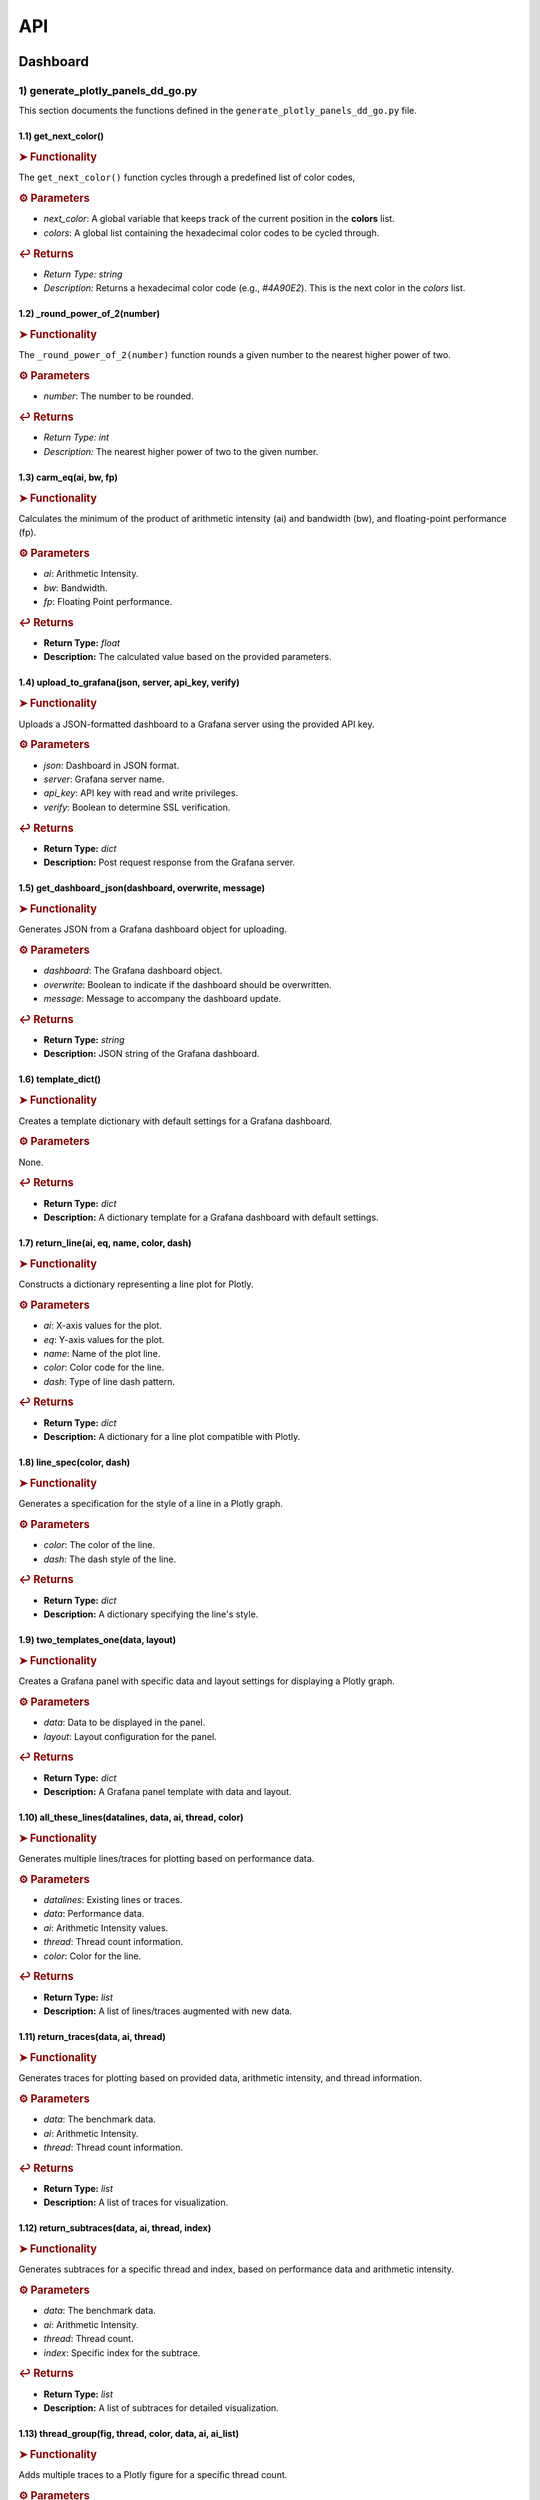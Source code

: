 API
===

.. _dashboard:

Dashboard
---------

.. autosummary::
   :toctree: generated

   lumache

1) generate_plotly_panels_dd_go.py
++++++++++++++++++++++++++++++++++

This section documents the functions defined in the ``generate_plotly_panels_dd_go.py`` file.

.. _get_next_color:

1.1) get_next_color()
^^^^^^^^^^^^^^^^^^^^^^^^^

.. rubric:: ➤ Functionality

The ``get_next_color()`` function cycles through a predefined list of color codes, 

.. rubric:: ⚙ Parameters

- `next_color`: A global variable that keeps track of the current position in the **colors** list.
- `colors`: A global list containing the hexadecimal color codes to be cycled through.

.. rubric:: ↩ Returns

- `Return Type:` `string`
- `Description:` Returns a hexadecimal color code (e.g., `#4A90E2`). This is the next color in the `colors` list.

.. _round_power_of_2(number):

1.2) _round_power_of_2(number)
^^^^^^^^^^^^^^^^^^^^^^^^^

.. rubric:: ➤ Functionality

The ``_round_power_of_2(number)`` function rounds a given number to the nearest higher power of two. 

.. rubric:: ⚙ Parameters

- `number`: The number to be rounded.

.. rubric:: ↩ Returns

- `Return Type:` `int`
- `Description:` The nearest higher power of two to the given number.

.. _carm_eq:

1.3) carm_eq(ai, bw, fp)
^^^^^^^^^^^^^^^^^^^^^^^^^

.. rubric:: ➤ Functionality

Calculates the minimum of the product of arithmetic intensity (ai) and bandwidth (bw), and floating-point performance (fp).

.. rubric:: ⚙ Parameters

- `ai`: Arithmetic Intensity.
- `bw`: Bandwidth.
- `fp`: Floating Point performance.

.. rubric:: ↩ Returns

- **Return Type:** `float`
- **Description:** The calculated value based on the provided parameters.

.. _upload_to_grafana:

1.4) upload_to_grafana(json, server, api_key, verify)
^^^^^^^^^^^^^^^^^^^^^^^^^

.. rubric:: ➤ Functionality

Uploads a JSON-formatted dashboard to a Grafana server using the provided API key.

.. rubric:: ⚙ Parameters

- `json`: Dashboard in JSON format.
- `server`: Grafana server name.
- `api_key`: API key with read and write privileges.
- `verify`: Boolean to determine SSL verification.

.. rubric:: ↩ Returns

- **Return Type:** `dict`
- **Description:** Post request response from the Grafana server.

.. _get_dashboard_json:

1.5) get_dashboard_json(dashboard, overwrite, message)
^^^^^^^^^^^^^^^^^^^^^^^^^

.. rubric:: ➤ Functionality

Generates JSON from a Grafana dashboard object for uploading.

.. rubric:: ⚙ Parameters

- `dashboard`: The Grafana dashboard object.
- `overwrite`: Boolean to indicate if the dashboard should be overwritten.
- `message`: Message to accompany the dashboard update.

.. rubric:: ↩ Returns

- **Return Type:** `string`
- **Description:** JSON string of the Grafana dashboard.

.. _template_dict:

1.6) template_dict()
^^^^^^^^^^^^^^^^^^^^^^^^^

.. rubric:: ➤ Functionality

Creates a template dictionary with default settings for a Grafana dashboard.

.. rubric:: ⚙ Parameters

None.

.. rubric:: ↩ Returns

- **Return Type:** `dict`
- **Description:** A dictionary template for a Grafana dashboard with default settings.

.. _return_line:

1.7) return_line(ai, eq, name, color, dash)
^^^^^^^^^^^^^^^^^^^^^^^^^

.. rubric:: ➤ Functionality

Constructs a dictionary representing a line plot for Plotly.

.. rubric:: ⚙ Parameters

- `ai`: X-axis values for the plot.
- `eq`: Y-axis values for the plot.
- `name`: Name of the plot line.
- `color`: Color code for the line.
- `dash`: Type of line dash pattern.

.. rubric:: ↩ Returns

- **Return Type:** `dict`
- **Description:** A dictionary for a line plot compatible with Plotly.

.. _line_spec:

1.8) line_spec(color, dash)
^^^^^^^^^^^^^^^^^^^^^^^^^

.. rubric:: ➤ Functionality

Generates a specification for the style of a line in a Plotly graph.

.. rubric:: ⚙ Parameters

- `color`: The color of the line.
- `dash`: The dash style of the line.

.. rubric:: ↩ Returns

- **Return Type:** `dict`
- **Description:** A dictionary specifying the line's style.

.. _two_templates_one:

1.9) two_templates_one(data, layout)
^^^^^^^^^^^^^^^^^^^^^^^^^

.. rubric:: ➤ Functionality

Creates a Grafana panel with specific data and layout settings for displaying a Plotly graph.

.. rubric:: ⚙ Parameters

- `data`: Data to be displayed in the panel.
- `layout`: Layout configuration for the panel.

.. rubric:: ↩ Returns

- **Return Type:** `dict`
- **Description:** A Grafana panel template with data and layout.

.. _all_these_lines:

1.10) all_these_lines(datalines, data, ai, thread, color)
^^^^^^^^^^^^^^^^^^^^^^^^^

.. rubric:: ➤ Functionality

Generates multiple lines/traces for plotting based on performance data.

.. rubric:: ⚙ Parameters

- `datalines`: Existing lines or traces.
- `data`: Performance data.
- `ai`: Arithmetic Intensity values.
- `thread`: Thread count information.
- `color`: Color for the line.

.. rubric:: ↩ Returns

- **Return Type:** `list`
- **Description:** A list of lines/traces augmented with new data.

.. _return_traces:

1.11) return_traces(data, ai, thread)
^^^^^^^^^^^^^^^^^^^^^^^^^

.. rubric:: ➤ Functionality

Generates traces for plotting based on provided data, arithmetic intensity, and thread information.

.. rubric:: ⚙ Parameters

- `data`: The benchmark data.
- `ai`: Arithmetic Intensity.
- `thread`: Thread count information.

.. rubric:: ↩ Returns

- **Return Type:** `list`
- **Description:** A list of traces for visualization.

.. _return_subtraces:

1.12) return_subtraces(data, ai, thread, index)
^^^^^^^^^^^^^^^^^^^^^^^^^

.. rubric:: ➤ Functionality

Generates subtraces for a specific thread and index, based on performance data and arithmetic intensity.

.. rubric:: ⚙ Parameters

- `data`: The benchmark data.
- `ai`: Arithmetic Intensity.
- `thread`: Thread count.
- `index`: Specific index for the subtrace.

.. rubric:: ↩ Returns

- **Return Type:** `list`
- **Description:** A list of subtraces for detailed visualization.

.. _thread_group:

1.13) thread_group(fig, thread, color, data, ai, ai_list)
^^^^^^^^^^^^^^^^^^^^^^^^^

.. rubric:: ➤ Functionality

Adds multiple traces to a Plotly figure for a specific thread count.

.. rubric:: ⚙ Parameters

- `fig`: The Plotly figure object.
- `thread`: Thread count.
- `color`: Color code

.. _thread_groups:

1.14) thread_groups(fig, thread, color, data, ai, ai_list)
^^^^^^^^^^^^^^^^^^^^^^^^^

.. rubric:: ➤ Functionality

Adds multiple grouped traces to a Plotly figure for different thread counts.

.. rubric:: ⚙ Parameters

- `fig`: The Plotly figure object.
- `thread`: Thread count.
- `color`: Color code for the plot.
- `data`: Benchmark data.
- `ai`: Arithmetic Intensity.
- `ai_list`: List of AI values.

.. rubric:: ↩ Returns

- **Return Type:** `object`
- **Description:** The updated Plotly figure with grouped traces.


.. _grafana_layout:

1.15) grafana_layout(fig)
^^^^^^^^^^^^^^^^^^^^^^^^^

.. rubric:: ➤ Functionality

Adjusts the layout of a Plotly figure to fit well within a Grafana dashboard.

.. rubric:: ⚙ Parameters

- `fig`: The Plotly figure object to be adjusted.

.. rubric:: ↩ Returns

- **Return Type:** `object`
- **Description:** The Plotly figure object with an adjusted layout for Grafana integration.

.. _main:

1.16) main(SuperTwin)
^^^^^^^^^^^^^^^^^^^^^^^^^

.. rubric:: ➤ Functionality

Main function orchestrating the creation of a performance analysis dashboard.

.. rubric:: ⚙ Parameters

- `SuperTwin`: Object or data structure representing the context or data for the dashboard.

.. rubric:: ↩ Returns

- **Return Type:** `string` or `dict`
- **Description:** URL or data structure representing the generated Grafana dashboard.

2) monitoring_dashboard_modular.py
++++++++++++++++++++++++++++++++++

This section documents the functions defined in the ``monitoring_dashboard_modular.py`` file.

.. _get_next_id:

2.1) get_next_id()
^^^^^^^^^^^^^^^^^^^^^^^^^

.. rubric:: ➤ Functionality

Generates and returns a unique identifier by incrementing a global counter.

.. rubric:: ↩ Returns

- **Return Type:** `int`
- **Description:** The next unique identifier.


.. _get_params:

2.2) get_params(td, measurement)
^^^^^^^^^^^^^^^^^^^^^^^^^

.. rubric:: ➤ Functionality

Retrieves parameters for a specific measurement from a digital twin description.

.. rubric:: ⚙ Parameters

- `td`: Digital twin description.
- `measurement`: The specific measurement to retrieve parameters for.

.. rubric:: ↩ Returns

- **Return Type:** `list`
- **Description:** A list of parameters relevant to the specified measurement.


.. _get_params_interface_known:

2.3) get_params_interface_known(td, interface, measurement)
^^^^^^^^^^^^^^^^^^^^^^^^^

.. rubric:: ➤ Functionality

Fetches parameters for a given measurement from a specified interface in the digital twin description.

.. rubric:: ⚙ Parameters

- `td`: Digital twin description.
- `interface`: The specified interface.
- `measurement`: The specific measurement to retrieve parameters for.

.. rubric:: ↩ Returns

- **Return Type:** `dict`
- **Description:** Parameters for the specified measurement and interface.


.. _get_topology:

2.4) get_topology(td)
^^^^^^^^^^^^^^^^^^^^^^^^^

.. rubric:: ➤ Functionality

Analyzes and returns the system topology from its digital twin description.

.. rubric:: ⚙ Parameters

- `td`: Digital twin description.

.. rubric:: ↩ Returns

- **Return Type:** `dict`
- **Description:** The topology of the system.


.. _stat_panel:

2.5) stat_panel(SuperTwin, h, w, x, y, color_scheme, metric, empty_dash)
^^^^^^^^^^^^^^^^^^^^^^^^^

.. rubric:: ➤ Functionality

Adds a statistical panel to a Grafana dashboard.

.. rubric:: ⚙ Parameters

- `SuperTwin`: Digital twin or similar object.
- `h`: Height of the panel.
- `w`: Width of the panel.
- `x`, `y`: Position coordinates of the panel.
- `color_scheme`: Color scheme for the panel.
- `metric`: Specific metric to display.
- `empty_dash`: Dashboard template to modify.

.. rubric:: ↩ Returns

- **Return Type:** `dict`
- **Description:** The updated dashboard template with the new panel.


.. _name_panel:

2.6) name_panel(SuperTwin, empty_dash)
^^^^^^^^^^^^^^^^^^^^^^^^^

.. rubric:: ➤ Functionality

Adds a panel displaying the name of the digital twin to the dashboard.

.. rubric:: ⚙ Parameters

- `SuperTwin`: Digital twin or similar object.
- `empty_dash`: Dashboard template to modify.

.. rubric:: ↩ Returns

- **Return Type:** `dict`
- **Description:** The updated dashboard template with the new name panel.


.. _comprehend:

2.7) comprehend(topology, wanted, unit)
^^^^^^^^^^^^^^^^^^^^^^^^^

.. rubric:: ➤ Functionality

Filters and returns elements from the system topology based on specified criteria.

.. rubric:: ⚙ Parameters

- `topology`: The system topology.
- `wanted`: List of desired elements.
- `unit`: The unit or type of elements to filter.

.. rubric:: ↩ Returns

- **Return Type:** `list`
- **Description:** Filtered elements from the topology.


.. _freq_clock_panel:

2.8) freq_clock_panel(SuperTwin, h, w, x, y, threads, empty_dash)
^^^^^^^^^^^^^^^^^^^^^^^^^

.. rubric:: ➤ Functionality

Creates a dashboard panel for displaying frequency clock data for specified threads.

.. rubric:: ⚙ Parameters

- `SuperTwin`: Digital twin or similar object.
- `h`, `w`, `x`, `y`: Panel dimensions and position.
- `threads`: List of thread identifiers.
- `empty_dash`: Dashboard template to modify.

.. rubric:: ↩ Returns

- **Return Type:** `dict`
- **Description:** The updated dashboard template with the new panel.


.. _load_clock_panel:

2.9) load_clock_panel(SuperTwin, h, w, x, y, empty_dash)
^^^^^^^^^^^^^^^^^^^^^^^^^

.. rubric:: ➤ Functionality

Adds a load clock panel to the dashboard for system load visualization.

.. rubric:: ⚙ Parameters

- `SuperTwin`: Digital twin or similar object.
- `h`, `w`, `x`, `y





3) monitoring_dashboard_saved.py
++++++++++++++++++++++++++++++++

This section documents the functions defined in the ``monitoring_dashboard_saved.py`` file.

.. _get_next_id:

3.1) get_next_id()
^^^^^^^^^^^^^^^^^^^^^^^^^

.. rubric:: ➤ Functionality

Generates and returns a unique identifier by incrementing a global counter.

.. rubric:: ↩ Returns

- **Return Type:** `int`
- **Description:** The next unique identifier.


.. _get_params:

3.2) get_params(td, measurement)
^^^^^^^^^^^^^^^^^^^^^^^^^

.. rubric:: ➤ Functionality

Retrieves parameters for a specific measurement from a digital twin description.

.. rubric:: ⚙ Parameters

- `td`: Digital twin description.
- `measurement`: The specific measurement to retrieve parameters for.

.. rubric:: ↩ Returns

- **Return Type:** `list`
- **Description:** A list of parameters relevant to the specified measurement.


.. _get_params_interface_known:

3.3) get_params_interface_known(td, interface, measurement)
^^^^^^^^^^^^^^^^^^^^^^^^^

.. rubric:: ➤ Functionality

Fetches parameters for a given measurement from a specified interface in the digital twin description.

.. rubric:: ⚙ Parameters

- `td`: Digital twin description.
- `interface`: The specified interface.
- `measurement`: The specific measurement to retrieve parameters for.

.. rubric:: ↩ Returns

- **Return Type:** `dict`
- **Description:** Parameters for the specified measurement and interface.


.. _get_topology:

3.4) get_topology(td)
^^^^^^^^^^^^^^^^^^^^^^^^^

.. rubric:: ➤ Functionality

Analyzes and returns the system topology from its digital twin description.

.. rubric:: ⚙ Parameters

- `td`: Digital twin description.

.. rubric:: ↩ Returns

- **Return Type:** `dict`
- **Description:** The topology of the system.


.. _generate_monitoring_dashboard:

3.5) generate_monitoring_dashboard(SuperTwin)
^^^^^^^^^^^^^^^^^^^^^^^^^

.. rubric:: ➤ Functionality

Orchestrates the creation of a monitoring dashboard for a given digital twin.

.. rubric:: ⚙ Parameters

- `SuperTwin`: The digital twin or similar object for which the dashboard is being created.

.. rubric:: ↩ Returns

- **Return Type:** `string`
- **Description:** The URL of the generated Grafana dashboard.



4) monitoring_dashboard.py
++++++++++++++++++++++++++

This section documents the functions defined in the ``monitoring_dashboard.py`` file.

.. _get_next_id:

4.1) get_next_id()
^^^^^^^^^^^^^^^^^^^^^^^^^

.. rubric:: ➤ Functionality

Increments and returns the next unique identifier from a global counter.

.. rubric:: ↩ Returns

- **Return Type:** `int`
- **Description:** The next unique identifier in the sequence.


.. _get_params:

4.2) get_params(td, measurement)
^^^^^^^^^^^^^^^^^^^^^^^^^

.. rubric:: ➤ Functionality

Retrieves parameter information for a specified measurement from a digital twin description.

.. rubric:: ⚙ Parameters

- `td`: The digital twin description.
- `measurement`: The specific measurement for which parameters are required.

.. rubric:: ↩ Returns

- **Return Type:** `list` of `dict`
- **Description:** A list of dictionaries containing the alias and parameter names for the specified measurement.


.. _get_params_interface_known:

4.3) get_params_interface_known(td, interface, measurement)
^^^^^^^^^^^^^^^^^^^^^^^^^

.. rubric:: ➤ Functionality

Fetches parameter information for a specified measurement from a known interface within a digital twin description.

.. rubric:: ⚙ Parameters

- `td`: The digital twin description.
- `interface`: The specific interface to be queried.
- `measurement`: The measurement for which parameters are needed.

.. rubric:: ↩ Returns

- **Return Type:** `dict`
- **Description:** A dictionary containing the alias and parameter name for the specified measurement and interface.


.. _get_topology:

4.4) get_topology(td)
^^^^^^^^^^^^^^^^^^^^^^^^^

.. rubric:: ➤ Functionality

Analyzes a digital twin description to determine the system topology, specifically mapping sockets to their corresponding cores and threads.

.. rubric:: ⚙ Parameters

- `td`: The digital twin description.

.. rubric:: ↩ Returns

- **Return Type:** `dict`
- **Description:** A dictionary representing the system topology.


.. _generate_monitoring_dashboard:

4.5) generate_monitoring_dashboard(SuperTwin)
^^^^^^^^^^^^^^^^^^^^^^^^^

.. rubric:: ➤ Functionality

Generates a Grafana monitoring dashboard for the given digital twin, configuring panels and metrics based on the twin's description.

.. rubric:: ⚙ Parameters

- `SuperTwin`: The digital twin object for which the monitoring dashboard is being created.

.. rubric:: ↩ Returns

- **Return Type:** `string`
- **Description:** The URL of the newly generated Grafana dashboard.


5) monitoring_panels.py
+++++++++++++++++++++++

.. _stat_panel:

5.1) stat_panel(datasource, _id, h, w, x, y, color_scheme, title)
^^^^^^^^^^^^^^^^^^^^^^^^^

.. rubric:: ➤ Functionality

  Creates a configuration for a Grafana statistic panel.

.. rubric:: ⚙ Parameters

  - `datasource`: The Grafana datasource.
  - `_id`: Unique identifier for the panel.
  - `h`: Height of the panel.
  - `w`: Width of the panel.
  - `x`: X position of the panel.
  - `y`: Y position of the panel.
  - `color_scheme`: Color scheme for the panel.
  - `title`: Title of the panel.

.. rubric:: ↩ Returns

  - **Return Type:** `dict`
  - **Description:** A dictionary representing the configuration for a Grafana statistic panel.

.. _stat_query:

5.2) stat_query(datasource, alias, measurement, param)
^^^^^^^^^^^^^^^^^^^^^^^^^

.. rubric:: ➤ Functionality

  Creates a query configuration for a Grafana statistic panel.

.. rubric:: ⚙ Parameters

  - `datasource`: The Grafana datasource.
  - `alias`: Alias for the query.
  - `measurement`: The measurement to query.
  - `param`: The parameter to query.

.. rubric:: ↩ Returns

  - **Return Type:** `dict`
  - **Description:** A dictionary representing the query configuration for a Grafana statistic panel.

.. _name_panel_html:

5.3) name_panel_html(datasource, _id, hostname)
^^^^^^^^^^^^^^^^^^^^^^^^^

.. rubric:: ➤ Functionality

  Creates a HTML panel for displaying a hostname in Grafana.

.. rubric:: ⚙ Parameters

  - `datasource`: The Grafana datasource.
  - `_id`: Unique identifier for the panel.
  - `hostname`: The hostname to display.

.. rubric:: ↩ Returns

  - **Return Type:** `dict`
  - **Description:** A dictionary representing the configuration for a text panel in Grafana.

.. _name_panel:

5.4) name_panel(datasource, _id, hostname)
^^^^^^^^^^^^^^^^^^^^^^^^^

.. rubric:: ➤ Functionality

  Creates a statistic panel for displaying a hostname in Grafana.

.. rubric:: ⚙ Parameters

  - `datasource`: The Grafana datasource.
  - `_id`: Unique identifier for the panel.
  - `hostname`: The hostname to display.

.. rubric:: ↩ Returns

  - **Return Type:** `dict`
  - **Description:** A dictionary representing the configuration for a statistic panel in Grafana.

.. _clock_panel:

5.5) clock_panel(datasource, _id, h, w, x, y, color_scheme, title)
^^^^^^^^^^^^^^^^^^^^^^^^^

.. rubric:: ➤ Functionality

  Creates a heatmap panel for displaying time-based data in Grafana.

.. rubric:: ⚙ Parameters

  - `datasource`: The Grafana datasource.
  - `_id`: Unique identifier for the panel.
  - `h`: Height of the panel.
  - `w`: Width of the panel.
  - `x`: X position of the panel.
  - `y`: Y position of the panel.
  - `color_scheme`: Color scheme for the panel.
  - `title`: Title of the panel.

.. rubric:: ↩ Returns

  - **Return Type:** `dict`
  - **Description:** A dictionary representing the configuration for a heatmap panel in Grafana.

.. _clock_query:

5.6) clock_query(datasource, alias, measurement, param)
^^^^^^^^^^^^^^^^^^^^^^^^^

.. rubric:: ➤ Functionality

  Creates a query for a heatmap panel in Grafana.

.. rubric:: ⚙ Parameters

  - `datasource`: The Grafana datasource.
  - `alias`: Alias for the query.
  - `measurement`: The measurement to query.
  - `param`: The parameter to query.

.. rubric:: ↩ Returns

  - **Return Type:** `dict`
  - **Description:** A dictionary representing the query for a heatmap panel in Grafana.

.. _small_single_timeseries:

.. _small_single_timeseries:

5.7) small_single_timeseries(datasource, _id, h, w, x, y, title)
^^^^^^^^^^^^^^^^^^^^^^^^^

.. rubric:: ➤ Functionality

  Creates a small single timeseries panel for Grafana.

.. rubric:: ⚙ Parameters

  - `datasource`: The Grafana datasource.
  - `_id`: Unique identifier for the panel.
  - `h`: Height of the panel.
  - `w`: Width of the panel.
  - `x`: X position of the panel.
  - `y`: Y position of the panel.
  - `title`: Title of the panel.

.. rubric:: ↩ Returns

  - **Return Type:** `dict`
  - **Description:** A dictionary representing the configuration for a timeseries panel in Grafana.

.. _small_single_query:

5.8) small_single_query(datasource, alias, measurement)
^^^^^^^^^^^^^^^^^^^^^^^^^

.. rubric:: ➤ Functionality

  Creates a query for a small single timeseries panel in Grafana.

.. rubric:: ⚙ Parameters

  - `datasource`: The Grafana datasource.
  - `alias`: Alias for the query.
  - `measurement`: The measurement to query.

.. rubric:: ↩ Returns

  - **Return Type:** `dict`
  - **Description:** A dictionary representing the query for a small single timeseries panel in Grafana.

.. _all_network_panel:

5.9) all_network_panel(datasource, _id, h, w, x, y)
^^^^^^^^^^^^^^^^^^^^^^^^^

.. rubric:: ➤ Functionality

  Creates a network panel for displaying network data in Grafana.

.. rubric:: ⚙ Parameters

  - `datasource`: The Grafana datasource.
  - `_id`: Unique identifier for the panel.
  - `h`: Height of the panel.
  - `w`: Width of the panel.
  - `x`: X position of the panel.
  - `y`: Y position of the panel.

.. rubric:: ↩ Returns

  - **Return Type:** `dict`
  - **Description:** A dictionary representing the configuration for a network panel in Grafana.

.. _disk_panel:

5.10) disk_panel(datasource, _id, h, w, x, y, title)
^^^^^^^^^^^^^^^^^^^^^^^^^

.. rubric:: ➤ Functionality

  Creates a disk panel for displaying disk data in Grafana.

.. rubric:: ⚙ Parameters

  - `datasource`: The Grafana datasource.
  - `_id`: Unique identifier for the panel.
  - `h`: Height of the panel.
  - `w`: Width of the panel.
  - `x`: X position of the panel.
  - `y`: Y position of the panel.
  - `title`: Title of the panel.

.. rubric:: ↩ Returns

  - **Return Type:** `dict`
  - **Description:** A dictionary representing the configuration for a disk panel in Grafana.

.. _general_panel:

5.11) general_panel(datasource, _id, h, w, x, y, title)
^^^^^^^^^^^^^^^^^^^^^^^^^

.. rubric:: ➤ Functionality

  Creates a general panel for displaying various types of data in Grafana.

.. rubric:: ⚙ Parameters

  - `datasource`: The Grafana datasource.
  - `_id`: Unique identifier for the panel.
  - `h`: Height of the panel.
  - `w`: Width of the panel.
  - `x`: X position of the panel.
  - `y`: Y position of the panel.
  - `title`: Title of the panel.

.. rubric:: ↩ Returns

  - **Return Type:** `dict`
  - **Description:** A dictionary representing the configuration for a general panel in Grafana.

.. _name_panel_last:

5.12) name_panel_last(datasource, _id, hostname)
^^^^^^^^^^^^^^^^^^^^^^^^^

.. rubric:: ➤ Functionality

  Creates a name panel for displaying a hostname as the last panel in Grafana.

.. rubric:: ⚙ Parameters

  - `datasource`: The Grafana datasource.
  - `_id`: Unique identifier for the panel.
  - `hostname`: The hostname to display.

.. rubric:: ↩ Returns

  - **Return Type:** `dict`
  - **Description:** A dictionary representing the configuration for a name panel in Grafana.

6) observation_standard.py
++++++++++++++++++++++++++


.. _next_y:

6.1) next_y()
^^^^^^^^^^^^^^^^^^^^^^^^^

.. rubric:: ➤ Functionality

  Calculates the next y-coordinate for a Grafana panel.

.. rubric:: ↩ Returns

  - **Return Type:** `int`
  - **Description:** The next y-coordinate value.

.. _current_y:

6.2) current_y()
^^^^^^^^^^^^^^^^^^^^^^^^^

.. rubric:: ➤ Functionality

  Retrieves the current y-coordinate for a Grafana panel.

.. rubric:: ↩ Returns

  - **Return Type:** `int`
  - **Description:** The current y-coordinate value.

.. _upload_to_grafana:

6.3) upload_to_grafana(json, server, api_key, verify=True)
^^^^^^^^^^^^^^^^^^^^^^^^^

.. rubric:: ➤ Functionality

  Uploads a Grafana dashboard configuration to a Grafana server.

.. rubric:: ⚙ Parameters

  - `json`: Dashboard configuration in JSON format.
  - `server`: The URL of the Grafana server.
  - `api_key`: API key for authentication.
  - `verify`: Flag to verify the server's SSL certificate.

.. rubric:: ↩ Returns

  - **Return Type:** `dict`
  - **Description:** Response from the Grafana server.

.. _get_dashboard_json:

6.4) get_dashboard_json(dashboard, overwrite, message="Updated by grafanalib")
^^^^^^^^^^^^^^^^^^^^^^^^^

.. rubric:: ➤ Functionality

  Generates a JSON representation of a Grafana dashboard.

.. rubric:: ⚙ Parameters

  - `dashboard`: The Grafana dashboard object.
  - `overwrite`: Flag indicating whether to overwrite an existing dashboard.
  - `message`: A message to include with the dashboard configuration.

.. rubric:: ↩ Returns

  - **Return Type:** `str`
  - **Description:** JSON string of the dashboard configuration.

.. _template_dict:

6.5) template_dict(observation_id)
^^^^^^^^^^^^^^^^^^^^^^^^^

.. rubric:: ➤ Functionality

  Creates a template dictionary for a Grafana dashboard.

.. rubric:: ⚙ Parameters

  - `observation_id`: Identifier for the observation.

.. rubric:: ↩ Returns

  - **Return Type:** `dict`
  - **Description:** A template dictionary for a Grafana dashboard.

.. _find_my_socket:

6.6) find_my_socket(socket_threads, thread)
^^^^^^^^^^^^^^^^^^^^^^^^^

.. rubric:: ➤ Functionality

  Finds the socket associated with a given thread.

.. rubric:: ⚙ Parameters

  - `socket_threads`: A dictionary of sockets and their threads.
  - `thread`: The thread to find the socket for.

.. rubric:: ↩ Returns

  - **Return Type:** `str`
  - **Description:** The socket associated with the specified thread.

.. _find_from_likwid_pin:

6.7) find_from_likwid_pin(SuperTwin, affinity)
^^^^^^^^^^^^^^^^^^^^^^^^^

.. rubric:: ➤ Functionality

  Resolves thread affinity from LIKWID pinning.

.. rubric:: ⚙ Parameters

  - `SuperTwin`: The SuperTwin object.
  - `affinity`: The affinity string from LIKWID.

.. rubric:: ↩ Returns

  - **Return Type:** `dict`
  - **Description:** A dictionary of sockets and their threads based on LIKWID pinning.

.. _find_from_likwid_pin_old:

6.8) find_from_likwid_pin_old(affinity)
^^^^^^^^^^^^^^^^^^^^^^^^^

.. rubric:: ➤ Functionality

  Resolves thread affinity from an older LIKWID pinning format.

.. rubric:: ⚙ Parameters

  - `affinity`: The affinity string from LIKWID.

.. rubric:: ↩ Returns

  - **Return Type:** `dict`
  - **Description:** A dictionary of sockets and their threads based on the older LIKWID pinning format.

.. _involved_resolve:

6.9) involved_resolve(threads)
^^^^^^^^^^^^^^^^^^^^^^^^^

.. rubric:: ➤ Functionality

  Resolves involved threads into a structured format.

.. rubric:: ⚙ Parameters

  - `threads`: A list of involved threads.

.. rubric:: ↩ Returns

  - **Return Type:** `dict`
  - **Description:** A dictionary of sockets and their threads.

.. _get_field_and_metric:

6.10) get_field_and_metric(SuperTwin, involved, pmu_metric)
^^^^^^^^^^^^^^^^^^^^^^^^^

.. rubric:: ➤ Functionality

  Retrieves field and metric information based on PMU metrics.

.. rubric:: ⚙ Parameters

  - `SuperTwin`: The SuperTwin object.
  - `involved`: A dictionary of involved sockets and threads.
  - `pmu_metric`: The PMU metric to retrieve information for.

.. rubric:: ↩ Returns

  - **Return Type:** `tuple`
  - **Description:** A tuple containing the field and metric name.

.. _main:

6.11) main(SuperTwin, observation)
^^^^^^^^^^^^^^^^^^^^^^^^^

.. rubric:: ➤ Functionality

  Main function to generate a Grafana dashboard for a given observation.

.. rubric:: ⚙ Parameters

  - `SuperTwin`: The SuperTwin object.
  - `observation`: The observation data.

.. rubric:: ↩ Returns

  - **Return Type:** `str`
  - **Description:** The URL of the generated Grafana dashboard.

.. _multinode:

6.12) multinode(st1, o1, st2, o2, st3, o3, st4, o4)
^^^^^^^^^^^^^^^^^^^^^^^^^

.. rubric:: ➤ Functionality

  Generates a Grafana dashboard for multi-node observations.

.. rubric:: ⚙ Parameters

  - `st1`, `st2`, `st3`, `st4`: SuperTwin objects for each node.
  - `o1`, `o2`, `o3`, `o4`: Observation data for each node.

.. rubric:: ↩ Returns

  - **Return Type:** `str`
  - **Description:** The URL of the generated multi-node Grafana dashboard.


7) panels_multinode.py
++++++++++++++++++++++

This section documents the functions defined in the ``panels_multinode.py`` file.

.. _ret_ts_panel:

7.1) ret_ts_panel(y, title)
^^^^^^^^^^^^^^^^^^^^^^^^^

This function returns a time series panel configuration for Grafana.

- **Parameters**:

    - **y** (*int*): The y-coordinate for the panel's position.
    - **title** (*str*): The title of the panel.

- **Returns**:

    - A dictionary representing the time series panel configuration.


.. _ret_query:

7.2) ret_query(alias, measurement, field, tag, datasource)
^^^^^^^^^^^^^^^^^^^^^^^^^

This function generates a query configuration for Grafana panels.

- **Parameters**:

    - **alias** (*str*): The alias for the query.
    - **measurement** (*str*): The measurement to be queried.
    - **field** (*str*): The field to be selected in the query.
    - **tag** (*str*): The tag to filter the query.
    - **datasource** (*str*): The UID of the datasource.

- **Returns**:

    - A dictionary representing the query configuration.


.. _ret_gauge_panel:

7.3) ret_gauge_panel(title, y)
^^^^^^^^^^^^^^^^^^^^^^^^^

This function returns a gauge panel configuration for Grafana.

- **Parameters**:

    - **title** (*str*): The title of the gauge panel.
    - **y** (*int*): The y-coordinate for the panel's position.

- **Returns**:

    - A dictionary representing the gauge panel configuration.

8) panels_standard.py
++++++++++++++++++++++

This section documents the functions defined in the ``panels_standard.py`` file.

.. _ret_ts_panel:

8.1) ret_ts_panel(datasource, y, title)
^^^^^^^^^^^^^^^^^^^^^^^^^

This function returns a time series panel configuration for Grafana.

- **Parameters**:

    - **datasource** (*str*): The datasource UID for the panel.
    - **y** (*int*): The y-coordinate for the panel's position.
    - **title** (*str*): The title of the panel.

- **Returns**:

    - A dictionary representing the time series panel configuration.


.. _ret_query:

8.2) ret_query(alias, measurement, field, tag)
^^^^^^^^^^^^^^^^^^^^^^^^^

This function generates a query configuration for Grafana panels.

- **Parameters**:

    - **alias** (*str*): The alias for the query.
    - **measurement** (*str*): The measurement to be queried.
    - **field** (*str*): The field to be selected in the query.
    - **tag** (*str*): The tag to filter the query.

- **Returns**:

    - A dictionary representing the query configuration.


.. _ret_gauge_panel:

8.3) ret_gauge_panel(datasource, title, y)
^^^^^^^^^^^^^^^^^^^^^^^^^

This function returns a gauge panel configuration for Grafana.

- **Parameters**:

    - **datasource** (*str*): The datasource UID for the panel.
    - **title** (*str*): The title of the gauge panel.
    - **y** (*int*): The y-coordinate for the panel's position.

- **Returns**:

    - A dictionary representing the gauge panel configuration.


.. _grafana_layout_2:

8.4) grafana_layout_2(fig)
^^^^^^^^^^^^^^^^^^^^^^^^^

This function updates the layout configuration for a Plotly figure to match a specific Grafana style.

- **Parameters**:

    - **fig** (*plotly.graph_objs.Figure*): The figure to update the layout for.

- **Returns**:

    - The updated Plotly figure with the new layout configuration.


.. _two_templates_two:

8.5) two_templates_two(data, layout)
^^^^^^^^^^^^^^^^^^^^^^^^^

This function creates a Grafana panel template for displaying Plotly figures.

- **Parameters**:

    - **data** (*list*): The data for the Plotly figure.
    - **layout** (*dict*): The layout configuration for the Plotly figure.

- **Returns**:

    - A dictionary representing the Grafana panel template.

9) roofline_dashboard_back.py
+++++++++++++++++++++++++++++

.. _next_panel_id:

9.1) next_panel_id
^^^^^^^^^^^^^^^^^^^^^^^^^

Increments and returns the global variable `glob_panel_id`, used for tracking Grafana panel IDs.

- **Returns**:

    - Integer: The next panel ID in the sequence.

.. _get_json_static_panel:

9.2) get_json_static_panel(h, w, x, y, title, emp, target)
^^^^^^^^^^^^^^^^^^^^^^^^^

Creates a JSON structure for a static panel in Grafana.

- **Parameters**:

    - **h** (*int*): Panel height.
    - **w** (*int*): Panel width.
    - **x** (*int*): X-coordinate in the dashboard grid.
    - **y** (*int*): Y-coordinate in the dashboard grid.
    - **title** (*str*): Panel title.
    - **emp** (*str*): Color mode ("value" or "background").
    - **target** (*str*): Target data field.

- **Returns**:

    - Dictionary: JSON object for the static panel.

.. _get_stream_bw:

9.3) get_stream_bw(twin)
^^^^^^^^^^^^^^^^^^^^^^^^^

Calculates the maximum bandwidth from STREAM benchmark results.

- **Parameters**:

    - **twin** (*dict*): Data structure containing twin information.

- **Returns**:

    - Float: Maximum bandwidth in GB/s.

.. _peak_theoretical_flop:

9.4) peak_theoretical_flop(no_procs, core_per_proc, clock_speed, no_fma_units, max_vector_size)
^^^^^^^^^^^^^^^^^^^^^^^^^

Calculates the peak theoretical floating-point operations per second.

- **Parameters**:

    - **no_procs** (*int*): Number of processors.
    - **core_per_proc** (*int*): Cores per processor.
    - **clock_speed** (*float*): Processor clock speed in GHz.
    - **no_fma_units** (*int*): Number of FMA units.
    - **max_vector_size** (*int*): Maximum vector size.

- **Returns**:

    - Float: Peak GFLOP/s.

.. _get_ridge_point:

9.5) get_ridge_point(bw, flop)
^^^^^^^^^^^^^^^^^^^^^^^^^

Calculates the ridge point of a roofline model.

- **Parameters**:

    - **bw** (*float*): Bandwidth.
    - **flop** (*float*): Floating-point operations per second.

- **Returns**:

    - Float: Ridge point value.

.. _get_roof_values:

9.6) get_roof_values(max_bw, peak_g_flop, ridge_point)
^^^^^^^^^^^^^^^^^^^^^^^^^

Determines roofline model values.

- **Parameters**:

    - **max_bw** (*float*): Maximum bandwidth.
    - **peak_g_flop** (*float*): Peak GFLOP/s.
    - **ridge_point** (*float*): Ridge point.

- **Returns**:

    - Tuple: Lists of Arithmetic Intensities (AIs) and corresponding performance values (Y).

.. _get_flops_values:

9.7) get_flops_values(twin)
^^^^^^^^^^^^^^^^^^^^^^^^^

Extracts FLOPS values from a given twin data structure.

- **Parameters**:

    - **twin** (*dict*): Twin data structure.

- **Returns**:

    - Tuple: FLOPS values for different operations.

.. _get_dram_roofline_panel:

9.8) get_dram_roofline_panel(SuperTwin)
^^^^^^^^^^^^^^^^^^^^^^^^^

Creates a DRAM roofline panel for a Grafana dashboard.

- **Parameters**:

    - **SuperTwin**: Object containing twin and system information.

- **Returns**:

    - Dictionary: Grafana panel configuration for the DRAM roofline.

.. _get_stream_results:

9.9) get_stream_results(twin)
^^^^^^^^^^^^^^^^^^^^^^^^^

Extracts STREAM benchmark results from the twin data.

- **Parameters**:

    - **twin** (*dict*): Twin data structure.

- **Returns**:

    - Tuple: Results of the STREAM benchmark and the list of thread counts.

.. _get_stream_scaling_panel:

9.10) get_stream_scaling_panel(SuperTwin)
^^^^^^^^^^^^^^^^^^^^^^^^^

Generates a Grafana panel for STREAM benchmark multicore scaling.

- **Parameters**:

    - **SuperTwin**: Object containing twin and system information.

- **Returns**:

    - Dictionary: Grafana panel configuration for STREAM scaling.

.. _get_hpcg_results:

9.11) get_hpcg_results(twin)
^^^^^^^^^^^^^^^^^^^^^^^^^

Extracts HPCG benchmark results from the twin data.

- **Parameters**:

    - **twin** (*dict*): Twin data structure.

- **Returns**:

    - Tuple: Results of the HPCG benchmark and the list of thread counts.

.. _get_hpcg_scaling_panel:

9.12) get_hpcg_scaling_panel(SuperTwin)
^^^^^^^^^^^^^^^^^^^^^^^^^

Creates a Grafana panel for HPCG benchmark multicore scaling.

- **Parameters**:

    - **SuperTwin**: Object containing twin and system information.

- **Returns**:

    - Dictionary: Grafana panel configuration for HPCG scaling.

.. _generate_roofline_dashboard:

9.13) generate_roofline_dashboard(SuperTwin)
^^^^^^^^^^^^^^^^^^^^^^^^^

Generates a complete Grafana dashboard for roofline analysis.

- **Parameters**:

    - **SuperTwin**: Object containing twin and system information.

- **Returns**:

    - String: URL of the generated Grafana dashboard.

10) roofline_dashboard_panels.py
++++++++++++++++++++++++++++++++

.. _two_templates_one:

10.1) two_templates_one(data, layout, datasource)
^^^^^^^^^^^^^^^^^^^^^^^^^

Creates a Grafana panel template for displaying a Plotly figure related to the Cache Aware Roofline Model.

- **Parameters**:

    - **data** (*list*): The data for the Plotly figure.
    - **layout** (*dict*): The layout configuration for the Plotly figure.
    - **datasource** (*str*): The UID for the Grafana datasource.

- **Returns**:

    - Dictionary: JSON object for the Grafana panel.

.. _two_templates_two:

10.2) two_templates_two(data, layout, datasource)
^^^^^^^^^^^^^^^^^^^^^^^^^

Creates a Grafana panel template for displaying system hardware information using a Plotly figure.

- **Parameters**:

    - **data** (*list*): The data for the Plotly figure.
    - **layout** (*dict*): The layout configuration for the Plotly figure.
    - **datasource** (*str*): The UID for the Grafana datasource.

- **Returns**:

    - Dictionary: JSON object for the Grafana panel.

.. _two_templates_three:

10.3) two_templates_three(data, layout, h, w, x, y, datasource, title, id)
^^^^^^^^^^^^^^^^^^^^^^^^^

Creates a customizable Grafana panel template for displaying Plotly figures.

- **Parameters**:

    - **data** (*list*): The data for the Plotly figure.
    - **layout** (*dict*): The layout configuration for the Plotly figure.
    - **h** (*int*): Height of the panel.
    - **w** (*int*): Width of the panel.
    - **x** (*int*): X-coordinate in the dashboard grid.
    - **y** (*int*): Y-coordinate in the dashboard grid.
    - **datasource** (*str*): The UID for the Grafana datasource.
    - **title** (*str*): Title of the panel.
    - **id** (*int*): Panel ID.

- **Returns**:

    - Dictionary: JSON object for the Grafana panel.

.. _grafana_layout:

10.4) grafana_layout(fig)
^^^^^^^^^^^^^^^^^^^^^^^^^

Updates the layout configuration of a Plotly figure for a Grafana dashboard with specific aesthetic preferences.

- **Parameters**:

    - **fig** (*plotly.graph_objs.Figure*): The figure to update the layout for.

- **Returns**:

    - The updated Plotly figure with the new layout configuration.

.. _grafana_layout_2:

10.5) grafana_layout_2(fig)
^^^^^^^^^^^^^^^^^^^^^^^^^

Updates the layout configuration of a Plotly figure for a Grafana dashboard, tailored for a specific visual style.

- **Parameters**:

    - **fig** (*plotly.graph_objs.Figure*): The figure to update the layout for.

- **Returns**:

    - The updated Plotly figure with the new layout configuration.

.. _grafana_layout_3:

10.6) grafana_layout_3(fig, xtickvals, ytitle)
^^^^^^^^^^^^^^^^^^^^^^^^^

Customizes the layout of a Plotly figure for a Grafana dashboard with specific axis configurations.

- **Parameters**:

    - **fig** (*plotly.graph_objs.Figure*): The figure to update the layout for.
    - **xtickvals** (*list*): Values for the x-axis ticks.
    - **ytitle** (*str*): Title for the y-axis.

- **Returns**:

    - The updated Plotly figure with the new layout configuration.

11) roofline_dashboard.py
+++++++++++++++++++++++++

.. _generate_roofline_dashboard:

11.1) generate_roofline_dashboard(SuperTwin)
^^^^^^^^^^^^^^^^^^^^^^^^^

Generates a complete Grafana dashboard for a given SuperTwin instance with roofline and benchmark panels.

- **Parameters**:

    - **SuperTwin**: The SuperTwin instance containing configuration and data sources.

- **Returns**:

    - The URL of the generated Grafana dashboard.

.. _generate_visibility_sequence:

11.2) generate_visibility_sequence(vis_dict)
^^^^^^^^^^^^^^^^^^^^^^^^^

Creates a visibility sequence for Grafana panels based on a given visibility dictionary.

- **Parameters**:

    - **vis_dict** (*dict*): A dictionary specifying visibility for each panel.

- **Returns**:

    - List: A list representing visibility for each panel.

.. _generate_visibility_sequence_from_list:

11.3) generate_visibility_sequence_from_list(vis_list)
^^^^^^^^^^^^^^^^^^^^^^^^^

Generates a visibility sequence for Grafana panels from a given list of visibilities.

- **Parameters**:

    - **vis_list** (*list*): A list representing visibility for each panel.

- **Returns**:

    - List: A list representing visibility for each panel.

.. _get_next_color:

11.4) get_next_color()
^^^^^^^^^^^^^^^^^^^^^^^^^

Fetches the next color in the predefined color sequence for panel visualization.

- **Returns**:

    - String: The next color in the sequence.

.. _round_power_of_2:

11.5) round_power_of_2(number)
^^^^^^^^^^^^^^^^^^^^^^^^^

Rounds a given number to the nearest power of two.

- **Parameters**:

    - **number** (*int*): The number to round.

- **Returns**:

    - Int: The nearest power of two to the given number.

.. _carm_eq:

11.6) carm_eq(ai, bw, fp)
^^^^^^^^^^^^^^^^^^^^^^^^^

Calculates the minimum of AI times bandwidth and FP for the CARM benchmark.

- **Parameters**:

    - **ai** (*float*): Arithmetic intensity.
    - **bw** (*float*): Bandwidth.
    - **fp** (*float*): Floating point operations per second.

- **Returns**:

    - Float: The calculated minimum value for CARM.

.. _next_y:

11.7) next_y()
^^^^^^^^^^^^^^^^^^^^^^^^^

Generates the next y-coordinate for placing panels in the Grafana dashboard.

- **Returns**:

    - Int: The next y-coordinate for a panel.

.. _next_panel_id:

11.8) next_panel_id()
^^^^^^^^^^^^^^^^^^^^^^^^^

Generates the next unique panel ID for Grafana dashboard panels.

- **Returns**:

    - Int: The next unique panel ID.

.. _next_dash_id:

11.9) next_dash_id()
^^^^^^^^^^^^^^^^^^^^^^^^^

Generates the next unique dashboard ID for Grafana dashboards.

- **Returns**:

    - Int: The next unique dashboard ID.

.. _return_line:

11.10) return_line(ai, eq, name, color, dash)
^^^^^^^^^^^^^^^^^^^^^^^^^

Creates a line configuration for Plotly figures in Grafana panels.

- **Parameters**:

    - **ai** (*list*): List of arithmetic intensities.
    - **eq** (*list*): List of corresponding values.
    - **name** (*str*): Name of the line.
    - **color** (*str*): Color of the line.
    - **dash** (*str*): Dash style of the line.

- **Returns**:

    - Dict: A dictionary representing the line configuration.

.. _line_spec:

11.11) line_spec(color, dash)
^^^^^^^^^^^^^^^^^^^^^^^^^

Specifies the style of a line for Plotly figures in Grafana panels.

- **Parameters**:

    - **color** (*str*): Color of the line.
    - **dash** (*str*): Dash style of the line.

- **Returns**:

    - Dict: A dictionary representing the line style.

.. _return_subtraces:

11.12) return_subtraces(data, ai, thread, index)
^^^^^^^^^^^^^^^^^^^^^^^^^

Generates sub-traces for Plotly figures in Grafana panels.

- **Parameters**:

    - **data** (*dict*): Data used for generating the sub-traces.
    - **ai** (*list*): Arithmetic intensities.
    - **thread** (*str*): Thread count.
    - **index** (*int*): Index for data selection.

- **Returns**:

    - List: A list containing sub-trace data and configurations.

.. _thread_groups:

11.13) thread_groups(fig, thread, color, data, ai, ai_list)
^^^^^^^^^^^^^^^^^^^^^^^^^

Groups threads for Plotly figures in Grafana panels based on the given configuration.

- **Parameters**:

    - **fig** (*plotly.graph_objs.Figure*): The figure to update.
    - **thread** (*str*): Thread count.
    - **color** (*str*): Color for the group.
    - **data** (*dict*): Data used for the grouping.
    - **ai** (*list*): Arithmetic intensities.
    - **ai_list** (*list*): List of arithmetic intensities.

- **Returns**:

    - The updated Plotly figure with grouped threads.

.. _fill_carm_res_dict:

11.14) fill_carm_res_dict(carm_res, result)
^^^^^^^^^^^^^^^^^^^^^^^^^

Fills the CARM results dictionary with data from benchmark results.

- **Parameters**:

    - **carm_res** (*dict*): Dictionary to fill with CARM results.
    - **result** (*dict*): Benchmark result data.

- **Returns**:

    - Dict: The updated CARM results dictionary.

.. _get_carm_res_from_dt:

11.15) get_carm_res_from_dt(SuperTwin)
^^^^^^^^^^^^^^^^^^^^^^^^^

Retrieves CARM results from a given SuperTwin instance.

- **Parameters**:

    - **SuperTwin**: The SuperTwin instance containing benchmark data.

- **Returns**:

    - Dict: A dictionary of CARM results.

.. _get_hpcg_marks:

11.16) get_hpcg_marks(hpcg_res)
^^^^^^^^^^^^^^^^^^^^^^^^^

Generates HPCG benchmark marks from given results.

- **Parameters**:

    - **hpcg_res** (*dict*): HPCG benchmark results.

- **Returns**:

    - Dict: A dictionary of HPCG benchmark marks.

.. _generate_carm_roofline:

11.17) generate_carm_roofline(SuperTwin)
^^^^^^^^^^^^^^^^^^^^^^^^^

Generates a CARM roofline Plotly figure for a given SuperTwin instance.

- **Parameters**:

    - **SuperTwin**: The SuperTwin instance containing configuration and data sources.

- **Returns**:

    - plotly.graph_objs.Figure: The generated CARM roofline figure.

.. _get_indicator_fields:

11.18) get_indicator_fields(_string)
^^^^^^^^^^^^^^^^^^^^^^^^^

Extracts value, prefix, and suffix from a given string.

- **Parameters**:

    - **_string** (*str*): The string to parse.

- **Returns**:

    - Tuple: A tuple containing the extracted value, prefix, and suffix.

.. _get_indicator_fields_vector:

11.19) get_indicator_fields_vector(_array)
^^^^^^^^^^^^^^^^^^^^^^^^^

Extracts value, prefix, and suffix from a given array of strings.

- **Parameters**:

    - **_array** (*list*): The array of strings to parse.

- **Returns**:

    - Tuple: A tuple containing the extracted value, prefix, and suffix.

.. _generate_info_panel:

11.20) generate_info_panel(SuperTwin)
^^^^^^^^^^^^^^^^^^^^^^^^^

Generates an information panel as a Plotly figure for a given SuperTwin instance.

- **Parameters**:

    - **SuperTwin**: The SuperTwin instance containing configuration and data sources.

- **Returns**:

    - plotly.graph_objs.Figure: The generated information panel figure.

.. _get_stream_bench_data:

11.21) get_stream_bench_data(td)
^^^^^^^^^^^^^^^^^^^^^^^^^

Retrieves STREAM benchmark data from twin description.

- **Parameters**:

    - **td** (*dict*): Twin description containing benchmark data.

- **Returns**:

    - Dict: A dictionary of STREAM benchmark results.

.. _generate_x:

11.22) generate_x(stream_res)
^^^^^^^^^^^^^^^^^^^^^^^^^

Generates x-axis data for a STREAM benchmark graph.

- **Parameters**:

    - **stream_res** (*dict*): STREAM benchmark results.

- **Returns**:

    - List: A list of x-axis data points.

.. _generate_y:

11.23) generate_y(stream_res_key)
^^^^^^^^^^^^^^^^^^^^^^^^^

Generates y-axis data for a STREAM benchmark graph based on a specific key.

- **Parameters**:

    - **stream_res_key** (*list*): Specific key in the STREAM benchmark results.

- **Returns**:

    - List: A list of y-axis data points.

.. _generate_stream_panel:

11.24) generate_stream_panel(SuperTwin)
^^^^^^^^^^^^^^^^^^^^^^^^^

Generates a STREAM benchmark panel as a Plotly figure for a given SuperTwin instance.

- **Parameters**:

    - **SuperTwin**: The SuperTwin instance containing configuration and data sources.

- **Returns**:

    - plotly.graph_objs.Figure: The generated STREAM benchmark panel figure.

.. _get_hpcg_bench_data:

11.25) get_hpcg_bench_data(td)
^^^^^^^^^^^^^^^^^^^^^^^^^

Retrieves HPCG benchmark data from twin description.

- **Parameters**:

    - **td** (*dict*): Twin description containing benchmark data.

- **Returns**:

    - Dict: A dictionary of HPCG benchmark results.

.. _generate_hpcg_panel:

11.26) generate_hpcg_panel(SuperTwin)
^^^^^^^^^^^^^^^^^^^^^^^^^

Generates an HPCG benchmark panel as a Plotly figure for a given SuperTwin instance.

- **Parameters**:

    - **SuperTwin**: The SuperTwin instance containing configuration and data sources.

- **Returns**:

    - plotly.graph_objs.Figure: The generated HPCG benchmark panel figure.

.. _get_thread_set:

12) roofline_dashboard_old.py
+++++++++++++++++++++++++++++

This module contains utility functions for managing and processing data for Grafana dashboards.

Functions
^^^^^^^^^^^^^^^^^^^^^^^^^

.. function:: next_panel_id()

    Increments and returns a global panel ID.

.. function:: get_json_static_panel(h, w, x, y, title, emp, target)

    Generates a JSON representation of a static panel for Grafana dashboards.

    :param h: Height of the panel.
    :param w: Width of the panel.
    :param x: X-axis position of the panel.
    :param y: Y-axis position of the panel.
    :param title: Title of the panel.
    :param emp: Display mode of the panel (value or background).
    :param target: Data target for the panel.
    :return: A dictionary representing the JSON configuration of the panel.

.. function:: get_stream_bw(twin)

    Retrieves the maximum bandwidth from STREAM benchmark results.

    :param twin: The twin data containing benchmark results.
    :return: Maximum bandwidth in GB/s.

.. function:: peak_theoretical_flop(no_procs, core_per_proc, clock_speed, no_fma_units, max_vector_size)

    Calculates the peak theoretical floating-point operations per second.

    :param no_procs: Number of processors.
    :param core_per_proc: Number of cores per processor.
    :param clock_speed: Clock speed in GHz.
    :param no_fma_units: Number of FMA units.
    :param max_vector_size: Maximum vector size.
    :return: Peak theoretical GFLOP/s.

.. function:: get_ridge_point(bw, flop)

    Determines the ridge point in the roofline model.

    :param bw: Bandwidth in GB/s.
    :param flop: Floating-point operations per second in GFLOP/s.
    :return: Ridge point value.

.. function:: get_roof_values(max_bw, peak_g_flop, ridge_point)

    Computes the roof values for the roofline model.

    :param max_bw: Maximum bandwidth in GB/s.
    :param peak_g_flop: Peak GFLOP/s.
    :param ridge_point: Ridge point value.
    :return: A tuple of lists containing AI and corresponding performance values.

.. function:: get_flops_values(twin)

    Extracts FLOPS values from HPCG benchmark results.

    :param twin: The twin data containing benchmark results.
    :return: Tuple of FLOPS values for different HPCG operations.

.. function:: get_dram_roofline_panel(SuperTwin)

    Generates the DRAM roofline panel configuration.

    :param SuperTwin: The twin object with relevant data.
    :return: Dictionary representing the DRAM roofline panel configuration.

.. function:: get_stream_results(twin)

    Retrieves STREAM benchmark results.

    :param twin: The twin data containing benchmark results.
    :return: A tuple containing results and thread set.

.. function:: get_stream_scaling_panel(SuperTwin)

    Generates the STREAM scaling panel configuration.

    :param SuperTwin: The twin object with relevant data.
    :return: Dictionary representing the STREAM scaling panel configuration.

.. function:: get_hpcg_results(twin)

    Retrieves HPCG benchmark results.

    :param twin: The twin data containing benchmark results.
    :return: A tuple containing results and thread set.

.. function:: get_hpcg_scaling_panel(SuperTwin)

    Generates the HPCG scaling panel configuration.

    :param SuperTwin: The twin object with relevant data.
    :return: Dictionary representing the HPCG scaling panel configuration.

.. function:: generate_roofline_dashboard(SuperTwin)

    Creates a complete roofline dashboard based on the provided twin object.

    :param SuperTwin: The twin object with relevant data.
    :return: URL of the generated Grafana dashboard.



13) Flask Web Server with MongoDB Integration
+++++++++++++++++++++++++++++++++++++++++++++

This script creates a Flask-based web server with MongoDB integration. It handles HTTP requests and interacts with a MongoDB database to fetch and display data.

1. **Module Imports**:
   - `sys`: Used for Python runtime environment manipulations.
   - `utils`: Custom module, presumably for utility functions.
   - `Flask`: Main class for creating a Flask web application.
   - `request`, `jsonify`, `json`, `abort`: Flask modules for handling HTTP requests and responses.
   - `CORS`, `cross_origin`: Flask-CORS modules for handling Cross-Origin Resource Sharing (CORS).
   - `pprint`: Module for pretty-printing Python data structures.
   - `pymongo`, `MongoClient`: Modules for interacting with MongoDB.
   - `ObjectId`, `dumps`, `loads`: Modules from `bson` for handling BSON data.

2. **Flask App Configuration**:
   - `app`: Flask application instance.
   - `CORS(app)`: Enables CORS for the Flask app.
   - `app.config`: Configures CORS headers.

3. **Global Variables**:
   - `dummy_time`: Placeholder time value.
   - `data`: Dictionary to store data.

4. **Flask Routes**:
   - `@app.route('/')`: Root route, returns a simple 'OK' response.
   - `@app.route('/search')`: Search route, returns a JSON list of data.
   - `@app.route('/query')`: Query route, handles data queries and returns JSON-formatted data.

5. **main Function**:
   - Connects to a MongoDB database using the `utils` module.
   - Fills the `data` dictionary with data from MongoDB.
   - Runs the Flask app on the specified host and port.

6. **Execution**:
   - Checks if the script is the main program and calls the `main` function.

.. note:: Replace "dolap" and "10.36.54.195" with the appropriate arguments when calling the `main` function.

14) static_data.py
++++++++++++++++++

This module sets up a Flask server to handle data queries and integrates with a MongoDB database.

Imports
^^^^^^^^^^^^^^^^^^^^^^^^^

- The Flask module from Flask for creating the web server.
- The CORS and cross_origin modules from flask_cors for handling Cross-Origin Resource Sharing (CORS).
- The MongoClient from pymongo for MongoDB interactions.
- The ObjectId, dumps, and loads functions from bson for BSON to JSON conversion.
- The utils module for utility functions.

Flask App Configuration
^^^^^^^^^^^^^^^^^^^^^^^^^

The Flask app is configured with CORS to allow cross-origin requests. The app listens on all interfaces (0.0.0.0) at port 5052.

Endpoints
^^^^^^^^^^^^^^^^^^^^^^^^^

.. function:: hello_world()

    A basic route that returns 'OK' when accessed. Used for health checks or basic verification.

.. function:: find_metrics()

    Endpoint to find and return available metrics in the data. Responds to both GET and POST requests.

.. function:: query_metrics()

    Endpoint to query specific metrics based on the request. The function extracts the target metric from the request and returns its value along with a dummy timestamp.

Initialization
^^^^^^^^^^^^^^^^^^^^^^^^^

.. function:: main(SuperTwin)

    Initializes the Flask server and sets up database connections.

    :param SuperTwin: An object representing a specific configuration or environment.

Usage
^^^^^^^^^^^^^^^^^^^^^^^^^

To run the server, execute the script with Python. The main function takes a SuperTwin object as an argument, which contains configuration details like database address and name.

Example
^^^^^^^^^^^^^^^^^^^^^^^^^

.. code-block:: python

    if __name__ == '__main__':
        main("dolap", "10.36.54.195")

.. _observation:

Observation
-----------

15) Flask Web Server with InfluxDB Integration
++++++++++++++++++++++++++++++++++++++++++++++

This script creates a Flask-based web server integrated with InfluxDB for handling and processing time-series data.

1. **Module Imports**:
   - `influxdb.InfluxDBClient`: Used to connect to and interact with an InfluxDB database.
   - `influxdb.SeriesHelper`: Assists in the creation of data series for InfluxDB.
   - `pandas as pd`: Data manipulation and analysis library.
   - `datetime`: Module for manipulating dates and times.
   - `time`: Module for time-related tasks.
   - `sys`: System-specific parameters and functions.
   - `utils`: Custom module, presumably for utility functions.

2. **Functions**:
   - `query_string(metric, tagkey)`: Constructs a query string for InfluxDB.
   - `difference(to_normal, normal)`: Calculates the time difference between two timestamps.
   - `normalized(to_normal, difference)`: Adjusts a timestamp by a given time difference.
   - `normalize_tag(SuperTwin, _tag, no_subtags)`: Normalizes time tags for a given metric in InfluxDB.
   - `normalize_twin_tags(st1, st2, st3, st4)`: Normalizes time tags for multiple InfluxDB measurements.

3. **Flask App Configuration**:
   - `app`: Flask application instance.
   - `CORS(app)`: Enables CORS for the Flask app.
   - `app.config`: Configures CORS headers.

4. **Flask Routes**:
   - `@app.route('/')`: Root route, returns a simple 'OK' response.
   - `@app.route('/search')`: Handles search requests.
   - `@app.route('/query')`: Processes query requests and fetches data from InfluxDB.

5. **Main Function**:
   - Connects to InfluxDB and fetches data for specified tags.
   - Runs the Flask app on a specified host and port.

.. note:: The script uses utility functions from the `utils` module for database interactions and data processing. Ensure that the `utils` module is correctly configured and accessible.



16) Remote Command Execution and Monitoring Script
+++++++++++++++++++++++++++++++++++++++++++++++++

This Python script is designed to execute commands and scripts on remote systems (referred to as "SuperTwins") and observe their execution time. It uses SSH for remote execution and SCP for file transfer. Additionally, it integrates with Performance Co-Pilot (PCP) to monitor the performance metrics during the execution.

1. **Module Imports**:
   - Standard modules: `sys`, `subprocess`, `shlex`, `uuid`.
   - SSH and SCP related modules: `paramiko`, `SCPClient`.
   - Custom modules: `sampling`, `remote_probe`. These are assumed to be part of a larger framework for performance monitoring and analysis.
   - Time measurement: `timeit.default_timer`.

2. **Functions**:
   
   - `observe_wrap(SuperTwin, command)`: Executes a command on a remote system and observes its execution time. It sets up SSH and SCP connections, generates a unique observation ID, and runs the command while monitoring it with PCP.

   - `observe_script_wrap(SuperTwin, script)`: Similar to `observe_wrap` but for executing a script file on the remote system. It transfers the script to the remote system and then executes it, again observing the execution time.

   - `observe_single(SuperTwin, observation_id, command, obs_conf)`: A simplified version of `observe_wrap` which takes an existing observation ID and configuration to execute a single command.

   - `observe_single_parameters(SuperTwin, path, affinity, observation_id, command, obs_conf)`: An extension of `observe_single` that allows specifying a working directory (`path`) and processor affinity (`affinity`) for the command.

3. **Remote Execution and Monitoring Logic**:
   - The script is built to handle tasks on remote systems, identified as SuperTwins, by executing commands or scripts on them.
   - It uses SSH for remote command execution and SCP for file transfer.
   - Performance monitoring is done using Performance Co-Pilot, which is triggered alongside the remote commands/scripts.
   - Execution time is measured and returned for each task.

4. **Usage Notes**:
   - The script requires the SuperTwin objects to have specific attributes like SSH credentials and addresses.
   - It assumes the existence of specific directories on the remote systems for storing and running scripts.
   - The `sampling` and `remote_probe` modules are custom and need to be present for the script to function.

.. note:: This script is part of a larger system and relies on external custom modules and specific remote system configurations. Ensure all dependencies are correctly set up and the remote systems are configured to accept SSH and SCP connections from the host running this script.

.. _probing:

Probing
---------

17) benchmark.py
++++++++++++++++

This script is designed to calculate and analyze the roofline model for stream benchmark results.

Imports
^^^^^^^^^^^^^^^^^^^^^^^^^

- detect_utils: A utility module for detection tasks.
- subprocess: A module for running new applications or programs through Python.
- pprint: A data pretty printer.

Global Variables
^^^^^^^^^^^^^^^^^^^^^^^^^

- mt_scale: A dictionary to store scaling metrics for different operations like Copy, Scale, Add, and Triad.

Functions
^^^^^^^^^^^^^^^^^^^^^^^^^

.. function:: get_ridge_point(bw, flop)

    Calculates and returns the ridge point in the roofline model.

    :param bw: Bandwidth.
    :param flop: Floating point operations per second.
    :return: Ridge point value.

.. function:: peak_theoretical_flop(no_procs, core_per_proc, clock_speed, no_fma_units, max_vector_size)

    Computes the peak theoretical floating point operations per second.

    :param no_procs: Number of processors.
    :param core_per_proc: Number of cores per processor.
    :param clock_speed: Clock speed of the processor.
    :param no_fma_units: Number of FMA (Fused Multiply-Add) units.
    :param max_vector_size: Maximum vector size.
    :return: Peak GFLOP/s value.

.. function:: parse_one_stream_res(stream_res, threads)

    Parses one set of STREAM benchmark results.

    :param stream_res: Dictionary to store stream results.
    :param threads: Number of threads.
    :return: Updated stream_res dictionary.

.. function:: start_bench()

    Starts the STREAM benchmark.

.. function:: get_roof_values(max_bw, peak_g_flop, ridge_point)

    Generates roofline model values based on max bandwidth, peak GFLOPs, and ridge point.

    :param max_bw: Maximum bandwidth.
    :param peak_g_flop: Peak GFLOP/s value.
    :param ridge_point: Ridge point in the roofline model.

Main Execution
^^^^^^^^^^^^^^^^^^^^^^^^^

.. function:: main()

    The main function to initiate the roofline model calculation process. It involves starting the benchmark, parsing results, and computing the roofline model.

Usage
^^^^^^^^^^^^^^^^^^^^^^^^^

To execute the script, run it with Python, ensuring all dependencies are satisfied.

Example
^^^^^^^^^^^^^^^^^^^^^^^^^

.. code-block:: python

    if __name__ == "__main__":
        main()

18) detect_utils.py
+++++++++++++++++++


This script is used for detecting and processing various hardware information on a system.

Imports
^^^^^^^^^^^^^^^^^^^^^^^^^

- contextlib: Utilities for common tasks involving the `with` statement.
- os: Miscellaneous operating system interfaces.
- re: Regular expression operations.
- subprocess: Subprocess management.
- sys: System-specific parameters and functions.
- uuid: UUID objects according to RFC 4122.

Functions
^^^^^^^^^^^^^^^^^^^^^^^^^

.. function:: cmd(cmdline)

    Executes a shell command and returns its output.

    :param cmdline: Command line to be executed.
    :return: Tuple (return code, output).

.. function:: output_lines(cmdline)

    Runs a shell command and returns its output split into lines.

    :param cmdline: Command line to be executed.
    :return: List of output lines.

.. function:: parse_lldtool(hw_lst, interface_name, lines)

    Parses the output from the `lldptool` command.

    :param hw_lst: Hardware list to update.
    :param interface_name: Network interface name.
    :param lines: Output lines from `lldptool`.
    :return: Updated hardware list.

.. function:: get_lld_status(hw_lst, interface_name)

    Retrieves LLDP status for a given network interface.

    :param hw_lst: Hardware list to update.
    :param interface_name: Network interface name.
    :return: Updated hardware list.

.. function:: parse_ethtool(hw_lst, interface_name, lines)

    Parses the output from the `ethtool` command.

    :param hw_lst: Hardware list to update.
    :param interface_name: Network interface name.
    :param lines: Output lines from `ethtool`.
    :return: Updated hardware list.

.. function:: get_ethtool_status(hw_lst, interface_name)

    Retrieves ethtool status for a given network interface.

    :param hw_lst: Hardware list to update.
    :param interface_name: Network interface name.
    :return: Updated hardware list.

.. function:: which(program)

    Searches for a given program in PATH and returns its full path.

    :param program: Program to search for.
    :return: Full path of the program or None.

.. function:: size_in_gb(size)

    Converts a size string to GB.

    :param size: Size string (e.g., '8 GB').
    :return: Size in GB.

.. function:: clean_str(val)

    Cleans a string from invalid UTF-8 characters.

    :param val: String to be cleaned.
    :return: Cleaned string.

.. function:: clean_tuples(lst)

    Cleans a list of tuples from invalid UTF-8 strings.

    :param lst: List of tuples.
    :return: Cleaned list of tuples.

.. function:: _get_uuid_x86_64()

    Retrieves UUID for x86_64 architecture.

    :return: UUID string.

.. function:: _get_uuid_ppc64le(hw_lst)

    Retrieves UUID for ppc64le architecture.

    :param hw_lst: Hardware list.
    :return: UUID string.

.. function:: get_uuid(hw_lst)

    Retrieves system UUID based on architecture.

    :param hw_lst: Hardware list.
    :return: UUID string.

.. function:: get_value(hw_lst, *vect)

    Gets a specific value from the hardware list.

    :param hw_lst: Hardware list.
    :param vect: Tuple of keys to search for.
    :return: Value or empty string if not found.

.. function:: get_cidr(netmask)

    Converts a netmask to CIDR notation.

    :param netmask: Netmask string (e.g., '255.255.255.0').
    :return: CIDR notation string.

.. function:: from_file(filename)

    Reads the first line of a file.

    :param filename: Name of the file.
    :return: First line of the file.

.. function:: fix_bad_serial(hw_lst, system_uuid, mobo_id, nic_id)

    Fixes bad serial numbers in the hardware list.

    :param hw_lst: Hardware list.
    :param system_uuid: System UUID.
    :param mobo_id: Motherboard ID.
    :param nic_id: NIC ID.

.. function:: get_cpus(hw_lst)

    Retrieves CPU information and updates the hardware list.

    :param hw_lst: Hardware list to update.

.. function:: modprobe(module)

    Loads a kernel module using `modprobe`.

    :param module: Name of the module to load.

.. function:: detect_auxv()

    Detects auxiliary vector information.

    :return: List of tuples with auxv information.

.. function:: parse_ahci(words)

    Parses AHCI information from a list of words.

    :param words: List of words to parse.
    :return: List of tuples with parsed AHCI information.

.. function:: parse_dmesg()

    Runs `dmesg` and parses its output.

    :return: List of tuples with parsed dmesg information.

.. function:: search_nested(keyword, node, default_return=None)

    Searches for a keyword in a nested dictionary or list.

    :param keyword: Keyword to search for.
    :param node: Nested dictionary or list.
    :param default_return: Default return value if keyword not found.
    :return: List of search results or default_return if not found.

Usage
^^^^^^^^^^^^^^^^^^^^^^^^^

To use this script, ensure all dependencies are installed and import the script in your Python project. Functions can then be called with appropriate parameters to retrieve hardware information.

Example
^^^^^^^^^^^^^^^^^^^^^^^^^

.. code-block:: python

    hw_lst = []
    get_ethtool_status(hw_lst, "eth0")
    print(hw_lst)

19) diskinfo.py
+++++++++++++++


This script is used to detect and gather disk information on a system.

Imports
^^^^^^^^^^^^^^^^^^^^^^^^^

- os: Miscellaneous operating system interfaces.
- re: Regular expression operations.
- sys: System-specific parameters and functions.
- detect_utils: Custom utility module for detection.
- smart_utils: Custom utility module for SMART data handling.

Functions
^^^^^^^^^^^^^^^^^^^^^^^^^

.. function:: sizeingb(size)

    Converts size from bytes to gigabytes.

    :param size: Size in bytes.
    :return: Size in gigabytes.

.. function:: disksize(name)

    Retrieves the disk size.

    :param name: Disk name.
    :return: Disk size in gigabytes.

.. function:: disknames()

    Retrieves the names of all disks.

    :return: List of disk names.

.. function:: get_disk_info(name, sizes, hw_lst)

    Gathers various information about a disk.

    :param name: Disk name.
    :param sizes: Dictionary of disk sizes.
    :param hw_lst: Hardware list to update.

.. function:: get_disk_cache(name, hw_lst)

    Retrieves disk cache information.

    :param name: Disk name.
    :param hw_lst: Hardware list to update.

.. function:: get_disk_id(name, hw_lst)

    Retrieves disk identifiers.

    :param name: Disk name.
    :param hw_lst: Hardware list to update.

.. function:: parse_hdparm_output(output)

    Parses the output from the `hdparm` command.

    :param output: `hdparm` command output.
    :return: Parsed data.

.. function:: diskperfs(names)

    Retrieves disk performance data.

    :param names: List of disk names.
    :return: Dictionary of disk performances.

.. function:: disksizes(names)

    Retrieves sizes for a list of disks.

    :param names: List of disk names.
    :return: Dictionary of disk sizes.

.. function:: detect()

    Main function to detect disk information.

    :return: List of disk information tuples.

Usage
^^^^^^^^^^^^^^^^^^^^^^^^^

To use this script, ensure all dependencies are installed and import the script in your Python project. The `detect` function can be called to retrieve disk information.

Example
^^^^^^^^^^^^^^^^^^^^^^^^^

.. code-block:: python

    detected_disks = detect()
    for disk in detected_disks:
        print(disk)

20) parse_cpuid.py
++++++++++++++++++


This script parses CPUID information to gather detailed characteristics of the CPU such as cache, monitoring capabilities, and frequency details.

Imports
^^^^^^^^^^^^^^^^^^^^^^^^^

- detect_utils: Custom utility module for executing and capturing output of shell commands.

Functions
^^^^^^^^^^^^^^^^^^^^^^^^^

.. function:: check_faulty_report(name)

    Checks if the CPU name corresponds to a known faulty CPUID report.

    :param name: The name of the CPU.
    :return: Boolean indicating whether the CPU has a known faulty report.

.. function:: fix_faulty_report(info, name)

    Fixes the faulty CPUID report for known issues.

    :param info: The parsed CPUID information.
    :param name: The name of the CPU.
    :return: Fixed CPUID information.

.. function:: gv_parentheses(cpuid_string)

    Extracts information enclosed in parentheses.

    :param cpuid_string: A string containing information in parentheses.
    :return: Extracted information.

.. function:: gv_parentheses_space(cpuid_string)

    Extracts information enclosed in parentheses, including an additional preceding word.

    :param cpuid_string: A string containing information in parentheses.
    :return: Extracted information with an additional word.

.. function:: parse_cpuid()

    Parses CPUID information to extract various CPU characteristics.

    :return: A dictionary containing parsed CPUID information.

Usage
^^^^^^^^^^^^^^^^^^^^^^^^^

To use this script, ensure that `detect_utils` is correctly implemented and accessible. The `parse_cpuid` function can be called to retrieve CPUID information.

Example
^^^^^^^^^^^^^^^^^^^^^^^^^

.. code-block:: python

    cpu_info = parse_cpuid()
    print('CPU Info:', cpu_info)

21) parse_likwid_topology.py
++++++++++++++++++++++++++++


This script is designed to parse hardware affinity and topology using the Likwid tool, providing detailed information about sockets, domains, cache topology, and CPU-GPU affinity.

Imports
^^^^^^^^^^^^^^^^^^^^^^^^^

- detect_utils: Custom utility module for executing and capturing output of shell commands.
- re: Regular expression module for string searching and manipulation.
- pprint: Pretty-print module for formatted display of data structures.

Functions
^^^^^^^^^^^^^^^^^^^^^^^^^

.. function:: find_ind(to_find, str_list)

    Finds the index of the first occurrence of a string in a list.

    :param to_find: The string to find.
    :param str_list: The list to search.
    :return: The index of the found string or None.

.. function:: find_ind_multiple(to_find, str_list, occurrence)

    Finds the index of a specific occurrence of a string in a list.

    :param to_find: The string to find.
    :param str_list: The list to search.
    :param occurrence: The occurrence number to find (1-based).
    :return: The index of the found occurrence or None.

.. function:: parse_cache_topology(topol, ret_dict, name, level)

    Parses cache topology information from the Likwid output.

    :param topol: The topology data as a list of strings.
    :param ret_dict: The dictionary to store parsed data.
    :param name: The cache level name (e.g., 'L1D').
    :param level: The cache level.
    :return: The dictionary with added cache topology information.

.. function:: parse_likwid()

    Parses output from the Likwid tool to extract hardware topology.

    :return: A list containing socket groups, domains, cache topology, and GPU info.

.. function:: remove_whitespace(ls)

    Removes empty strings from a list.

    :param ls: The list to clean.
    :return: The cleaned list.

.. function:: parse_affinity()

    Parses CPU affinity information from the Likwid tool.

    :return: A dictionary containing parsed CPU affinity data.

Usage
^^^^^^^^^^^^^^^^^^^^^^^^^

To use this script, ensure that Likwid is installed and accessible. Call the `parse_likwid` function to retrieve hardware topology information and `parse_affinity` for CPU affinity data.

Example
^^^^^^^^^^^^^^^^^^^^^^^^^

.. code-block:: python

    socket_groups, domains, cache_topology, gpu_info = parse_likwid()
    print('Socket groups:', socket_groups)
    print('Domains:', domains)
    print('Cache topology:', cache_topology)
    print('GPU info:', gpu_info)

    affinity = parse_affinity()
    pprint(affinity)

22) parse_lshw.py
+++++++++++++++++


This script utilizes the `lshw` tool to parse detailed hardware information of a system, including CPU, memory, disk, network, and kernel data.

Imports
^^^^^^^^^^^^^^^^^^^^^^^^^

- json: Module for JSON manipulation.
- detect_utils: Custom utility module for executing and capturing output of shell commands.
- pprint: Pretty-print module for formatted display of data structures.
- collections: Module for specialized container datatypes.

Functions
^^^^^^^^^^^^^^^^^^^^^^^^^

.. function:: generate_hardware_dict(to_gen, info_list)

    Generates a nested dictionary structure from a list of tuples.

    :param to_gen: The dictionary to be generated.
    :param info_list: The list of hardware information tuples.
    :return: The updated dictionary with hardware information.

.. function:: find_field_recursive(top_dict, _class, _description, found)

    Recursively searches for a hardware component in the nested dictionary.

    :param top_dict: The top-level dictionary.
    :param _class: The class of the hardware component.
    :param _description: The description of the hardware component.
    :param found: List to store the found components.
    :return: Updates the `found` list with matching components.

.. function:: find_field(top_dict, _class, _description, found)

    Wrapper function for `find_field_recursive`.

    :param top_dict: The top-level dictionary.
    :param _class: The class of the hardware component.
    :param _description: The description of the hardware component.
    :param found: List to store the found components.

.. function:: parse_lshw()

    Parses the output of the `lshw` command to extract hardware information.

    :return: Dictionary containing parsed hardware information.

Usage
^^^^^^^^^^^^^^^^^^^^^^^^^

To use this script, ensure that `lshw` is installed on the system. The script will parse the hardware information and print it in a structured format.

Example
^^^^^^^^^^^^^^^^^^^^^^^^^

.. code-block:: python

    hardware_info = parse_lshw()
    pprint.pprint(hardware_info)

23) parse_showevtinfo.py
++++++++++++++++++++++++

This script uses the `pmu_event_query` tool to parse Performance Monitoring Unit (PMU) event information in a system.

Imports
^^^^^^^^^^^^^^^^^^^^^^^^^

- detect_utils: Custom utility module for executing and capturing output of shell commands.
- json: Module for JSON manipulation.
- pprint: Pretty-print module for formatted display of data structures.

Functions
^^^^^^^^^^^^^^^^^^^^^^^^^

.. function:: find_pmu(keys, name_line)

    Finds a PMU in the list of keys based on a name line.

    :param keys: List of PMU keys.
    :param name_line: Line containing the PMU name.
    :return: The PMU key if found, otherwise None.

.. function:: get_masks_modifiers(lines)

    Parses mask and modifier information from PMU event lines.

    :param lines: Lines containing PMU event details.
    :return: Dictionary with masks and modifiers.

.. function:: parse_event(pmus, event)

    Parses a PMU event and updates the PMU dictionary.

    :param pmus: Dictionary of PMUs.
    :param event: String containing the PMU event data.
    :return: Updated PMU dictionary.

.. function:: parse_evtinfo()

    Parses the output from the PMU event query tool.

    :return: Dictionary containing parsed PMU event information.

Usage
^^^^^^^^^^^^^^^^^^^^^^^^^

Execute this script to parse PMU event information from the system. The results are printed in a structured format and saved to a JSON file.

Example
^^^^^^^^^^^^^^^^^^^^^^^^^

.. code-block:: python

    event_info = parse_evtinfo()
    pprint.pprint(event_info)

    # Save to JSON file
    with open("evtinfo.json", "w") as outfile:
        json.dump(event_info, outfile)

24) probe.py
++++++++++++

This script gathers detailed hardware information from a system, including CPU, memory, disk, network, and GPU details. It utilizes several custom modules to probe different hardware components.

Imports
^^^^^^^^^^^^^^^^^^^^^^^^^

- system, diskinfo, detect_utils: Custom modules for detecting various hardware components.
- parse_cpuid, parse_likwid_topology, parse_lshw, parse_evtinfo: Custom modules for parsing CPU, memory, and hardware topology information.
- json: Module for JSON manipulation.
- sys: System-specific parameters and functions.

Functions
^^^^^^^^^^^^^^^^^^^^^^^^^

.. function:: choose_info(hostname, system, cache_info, socket_groups, domains, cache_topology, affinity, gpu_info, PMUs, pmprobe)

    Consolidates hardware information into a chosen format for further processing.

    :param hostname: System hostname.
    :param system: Dictionary containing system information.
    :param cache_info: CPU cache information.
    :param socket_groups: Information about CPU socket groups.
    :param domains: NUMA domain information.
    :param cache_topology: Cache topology information.
    :param affinity: CPU affinity information.
    :param gpu_info: GPU information.
    :param PMUs: Performance Monitoring Units information.
    :param pmprobe: Available metrics from PMU.
    :return: Dictionary with consolidated hardware information.

.. function:: generate_hardware_dict(to_gen, info_list)

    Generates a nested dictionary from a list of hardware information.

    :param to_gen: The initial dictionary to populate.
    :param info_list: List of hardware information tuples.
    :return: Nested dictionary of hardware information.

.. function:: print_hardware_dict(hw_dict)

    Prints the hardware dictionary in a structured format.

    :param hw_dict: Dictionary containing hardware information.

.. function:: get_pmprobe()

    Retrieves available metrics from the system's Performance Monitoring Units.

    :return: List of available metrics.

.. function:: main()

    Main function to execute the hardware probing. It gathers information from various sources and saves it to a JSON file.

Usage
^^^^^^^^^^^^^^^^^^^^^^^^^

Run the script to probe the system's hardware and generate a JSON file with detailed information. This file can be used for further analysis or integration with other systems.

Example
^^^^^^^^^^^^^^^^^^^^^^^^^

.. code-block:: python

    info = main()
    # info now contains detailed hardware information about the system

25) smart_utils_info.py
+++++++++++++++++++++++

This documentation describes two Python dictionaries, `NVME_INFOS` and `SMART_FIELDS`, used for mapping NVMe drive and SMART attributes to more readable formats.

NVME_INFOS Dictionary
^^^^^^^^^^^^^^^^^^^^^^^^^

The `NVME_INFOS` dictionary maps NVMe drive attribute labels to their corresponding key names. This mapping is useful for processing and presenting NVMe drive information in a structured and comprehensible manner.

Attributes include:

- Model Number
- Serial Number
- Firmware Version
- Total NVM Capacity
- Warning and Critical Temperature Thresholds
- Critical Warning
- Temperature
- Power Cycles
- Power On Hours
- Unsafe Shutdowns
- Media and Data Integrity Errors
- Error Information Log Entries

SMART_FIELDS Dictionary
^^^^^^^^^^^^^^^^^^^^^^^^^

The `SMART_FIELDS` dictionary is designed to map attributes obtained from SMART (Self-Monitoring, Analysis, and Reporting Technology) diagnostics to user-friendly key names.

Attributes include:

- Serial Number
- SMART Health Status
- Specified Cycle Count Over Device Lifetime
- Accumulated Start-Stop Cycles
- Specified Load-Unload Count Over Device Lifetime
- Accumulated Load-Unload Cycles
- Power On Hours
- Blocks Sent to Initiator
- Blocks Received from Initiator
- Blocks Read from Cache and Sent to Initiator
- Non-Medium Error Count
- Current Drive Temperature
- Drive Trip Temperature
- Manufacture Date
- Rotation Rate

Usage
^^^^^^^^^^^^^^^^^^^^^^^^^

These dictionaries are primarily used in scripts or applications that interpret data from NVMe drives or SMART diagnostics. By using these dictionaries, data can be transformed from raw output to a more readable and meaningful format for analysis or display.

Example
^^^^^^^^^^^^^^^^^^^^^^^^^

.. code-block:: python

    nvme_info = parse_nvme_output(raw_nvme_output, NVME_INFOS)
    smart_info = parse_smart_output(raw_smart_output, SMART_FIELDS)

    # nvme_info and smart_info now contain structured and readable information

26) smart_utils.py
++++++++++++++++++

This documentation describes a set of Python functions used for retrieving S.M.A.R.T (Self-Monitoring, Analysis, and Reporting Technology) data from disks. These functions are designed to parse various attributes and logs from disks supporting both SCSI and ATA standards.

Functions Overview
^^^^^^^^^^^^^^^^^^^^^^^^^

- ``_parse_line(line)``: Strips and decodes the line, handling any errors in encoding.
- ``read_smart_field(hwlst, line, device_name, item, title)``: Reads a specific SMART field from a line and appends it to the hardware list (hwlst).
- ``read_smart_scsi_error_log(hwlst, line, device_name, error_log)``: Reads and processes SCSI error log entries.
- ``read_smart_scsi(hwlst, device, optional_flag="", mode="")``: Processes SMART information for SCSI devices.
- ``read_smart_ata(hwlst, device, optional_flag="", mode="")``: Processes SMART information for ATA devices.
- ``read_smart(hwlst, device, optional_flag="")``: Determines the device type (SCSI or ATA) and calls the appropriate function to read SMART data.
- ``read_smart_nvme(hwlst, device_name)``: Reads SMART information specific to NVMe devices.

Usage
^^^^^^^^^^^^^^^^^^^^^^^^^

These functions are typically called with the following parameters:

- ``hwlst``: A list that the function will append hardware information to.
- ``line``: A line of text (usually from smartctl output) to be processed.
- ``device``: The device name (e.g., /dev/sda).
- ``device_name``: The basename of the device.
- ``item`` and ``title``: Used to identify and label the SMART field.
- ``optional_flag`` and ``mode``: Additional flags or modes for smartctl commands.

Example
^^^^^^^^^^^^^^^^^^^^^^^^^

.. code-block:: python

    hwlst = []
    device = "/dev/sda"
    read_smart(hwlst, device)

After execution, ``hwlst`` will contain a list of tuples representing various SMART attributes of the device.

27) system.py
+++++++++++++

The `detect` function is designed to gather various system characteristics by analyzing the output of the `lshw` command. It parses the XML output from `lshw` and populates a list with hardware information.

Function Overview
^^^^^^^^^^^^^^^^^^^^^^^^^

- ``detect(output=None)``: Main function to detect system characteristics.

Parameters
^^^^^^^^^^^^^^^^^^^^^^^^^
- ``output``: (Optional) The output of the `lshw -xml` command. If not provided, the function will execute `lshw -xml` internally.

Returns
^^^^^^^^^^^^^^^^^^^^^^^^^
- A list of tuples, where each tuple represents a piece of hardware information.

Description
^^^^^^^^^^^^^^^^^^^^^^^^^

The function uses various helper methods to parse the `lshw` XML output:

- ``_find_element``: Searches for specific elements in the XML and populates the hardware list.
- Other helper functions are used to handle the parsing of different system components, such as motherboard, BIOS, memory, and network interfaces.

The function also utilizes external utility functions from the `detect_utils` module to gather additional information, including CPU details, operating system version, kernel version, and architecture.

Usage Example
^^^^^^^^^^^^^^^^^^^^^^^^^

.. code-block:: python

    hardware_info = detect()

After execution, `hardware_info` will contain a list of tuples representing various system attributes like CPU, motherboard, network interfaces, and more.

Note
^^^^^^^^^^^^^^^^^^^^^^^^^

This function is designed to work on systems where `lshw` is available and provides XML output. It may need modifications to work correctly on different system configurations or in environments where `lshw` is not available.

28) detect_utils.py
+++++++++++++++++++

This Python module provides functions for detecting various system hardware and configuration details, primarily using system commands and parsing their output.

Functions Overview
^^^^^^^^^^^^^^^^^^^^^^^^^

- ``cmd(cmdline)``: Executes a shell command and returns its exit status and output.
- ``output_lines(cmdline)``: Runs a shell command and returns the output as lines.
- ``parse_lldtool(hw_lst, interface_name, lines)``: Parses LLDP tool output and adds parsed data to the hardware list.
- ``get_lld_status(hw_lst, interface_name)``: Gets LLDP status for a given network interface.
- ``parse_ethtool(hw_lst, interface_name, lines)``: Parses ethtool output for various network interface properties.
- ``get_ethtool_status(hw_lst, interface_name)``: Retrieves ethtool status for a network interface.
- ``which(program)``: Checks if a program is executable and returns its path.
- ``size_in_gb(size)``: Converts size to GB format.
- ``clean_str(val)``: Cleans up strings with invalid UTF-8 encoding.
- ``clean_tuples(lst)``: Cleans a list of tuples from bad UTF-8 strings.
- ``get_uuid(hw_lst)``: Retrieves the UUID of the system.
- ``get_value(hw_lst, *vect)``: Retrieves a value from the hardware list.
- ``get_cidr(netmask)``: Converts a netmask to CIDR format.
- ``from_file(filename)``: Reads the first line of a file.
- ``fix_bad_serial(hw_lst, system_uuid, mobo_id, nic_id)``: Fixes bad serial numbers known for certain vendors.
- ``get_cpus(hw_lst)``: Retrieves CPU information and adds it to the hardware list.
- ``modprobe(module)``: Loads a kernel module using modprobe.
- ``detect_auxv()``: Detects auxiliary vector (AUXV) information.
- ``parse_ahci(words)``: Parses AHCI information from dmesg output.
- ``parse_dmesg()``: Runs and parses dmesg output.

Description
^^^^^^^^^^^^^^^^^^^^^^^^^

These functions are utility tools designed to extract and parse hardware information from a Linux-based system. They use various system tools like `lshw`, `ethtool`, `dmidecode`, and system files to gather information such as CPU details, network interface configurations, system UUID, and more.

The functions primarily operate by executing system commands and parsing their output to collect detailed information about different components of the system.

Usage Example
^^^^^^^^^^^^^^^^^^^^^^^^^

.. code-block:: python

    hw_lst = []
    get_cpus(hw_lst)
    print(hw_lst)

This example populates `hw_lst` with CPU-related information. The module functions can be used similarly to gather other types of system information.

Note
^^^^^^^^^^^^^^^^^^^^^^^^^

The module is designed for use on Linux-based systems. It may require adjustments or may not function as intended on non-Linux systems or in environments where certain system tools are unavailable or restricted.

29) remote_probe.py
+++++++++++++++++++

This module is designed to remotely probe a system for hardware and configuration information using SSH and SCP.

Overview
^^^^^^^^^^^^^^^^^^^^^^^^^

- The script connects to a remote host via SSH, executes various commands to gather system information, and then uses SCP to transfer the data back to the local machine.
- The remote probing involves executing scripts located in specified paths (`system_query_path`, `pmu_query_path`) on the remote host.
- The script requires `paramiko` and `scp` Python modules for SSH and SCP functionalities, respectively.

Functions
^^^^^^^^^^^^^^^^^^^^^^^^^

- ``progress4(filename, size, sent, peername)``: Callback function for SCP progress.
- ``run_sudo_command(ssh_client, SSHkey, name, command)``: Executes a command with sudo on the remote system.
- ``run_sudo_command_perfevent(ssh_client, SSHkey, name, command)``: Specialized function for executing performance-related commands.
- ``run_command(ssh_client, name, command)``: Executes a regular command on the remote system.
- ``main(*args)``: Main function to handle remote system probing.

Usage
^^^^^^^^^^^^^^^^^^^^^^^^^

The script can be executed directly from the command line or imported as a module. It supports passing the remote host's SSH credentials (host, username, password) as arguments. If credentials are not provided, it prompts the user for them.

Example Command
^^^^^^^^^^^^^^^^^^^^^^^^^

.. code-block:: bash

    python remote_system_probing.py <remote_host> <username> <password>

This command would initiate the probing process on the specified remote host using the provided SSH credentials.

Note
^^^^^^^^^^^^^^^^^^^^^^^^^

- Ensure that the paths to the `system_query` and `pmu_event_query` directories are correctly set and accessible.
- The script requires appropriate permissions on the remote system to execute commands and access system information.
- The script is designed for Linux-based systems and might need adjustments for other operating systems.

.. _sampling:

Sampling
---------

30) initiate.py
+++++++++++++++

This script is designed for system monitoring and dashboard generation using a combination of tools and databases like InfluxDB and MongoDB.

Overview
^^^^^^^^^^^^^^^^^^^^^^^^^

- The script facilitates the collection of system metrics, their storage in InfluxDB, and the creation of visual dashboards for monitoring.
- It utilizes a Digital Twin representation of the system for detailed monitoring.
- The script relies on various external libraries and assumes certain directory structures and file locations.

Functions
^^^^^^^^^^^^^^^^^^^^^^^^^

- ``get_date_tag()``: Generates a unique date-based tag for each run.
- ``generate_pcp2influxdb_config(config_file, tag, sourceIP, source_name)``: Generates a configuration file for Performance Co-Pilot (PCP) to InfluxDB data transfer.
- ``get_mongo_database(mongodb_name)``: Establishes a connection to a MongoDB database.
- ``get_influx_database(influxdb_name)``: Creates and connects to an InfluxDB database.
- ``run_single(hostname, date, config_file, dt_pruned, command)``: Executes a single command for system monitoring and logs the data.
- ``run_commands(hostname, date, config_file, dt_pruned, commands)``: Executes multiple system monitoring commands.
- ``system_dashboard_prepare(hostname, twin_id)``: Prepares the system dashboard for the specified host.
- ``system_dashboard_launch(comp_dashes)``: Launches the system dashboard.
- ``read_commands(commands_file)``: Reads monitoring commands from a file.
- ``main(hostname, hostIP, hostProbFile, monitoringMetricsConf)``: Main function that orchestrates the monitoring and dashboard generation.

Usage
^^^^^^^^^^^^^^^^^^^^^^^^^

To use the script, ensure the required MongoDB and InfluxDB instances are running and accessible. The script should be executed with the hostname, IP address of the host, a JSON file containing system information, and a configuration file for monitoring metrics.

Example Command
^^^^^^^^^^^^^^^^^^^^^^^^^

.. code-block:: bash

    python system_monitoring.py <hostname> <hostIP> <hostProbFile> <monitoringMetricsConf>

Dependencies
^^^^^^^^^^^^^^^^^^^^^^^^^

- Python libraries: `datetime`, `subprocess`, `influxdb`, `pymongo`, `paramiko`, `scp`.
- External tools: InfluxDB, MongoDB, Performance Co-Pilot (PCP).

Note
^^^^^^^^^^^^^^^^^^^^^^^^^

- The script is designed for Linux-based systems and might require adjustments for other operating systems.
- Proper permissions and network accessibility are necessary for the script to function correctly.
- The script assumes that the required external tools and databases are already installed and configured.



31) sampling.py
+++++++++++++++

This script facilitates the setup of Performance Co-Pilot (PCP) to InfluxDB configurations for system performance monitoring.

Overview
^^^^^^^^^^^^^^^^^^^^^^^^^

- The script helps in setting up and managing the configuration for PCP to monitor system metrics and store them in InfluxDB.
- It supports remote configuration and execution of performance monitoring daemons.
- The script is part of a larger framework that involves remote system monitoring and data analysis.

Functions
^^^^^^^^^^^^^^^^^^^^^^^^^

- ``get_date_tag()``: Generates a unique timestamp tag.
- ``add_pcp(SuperTwin, config_lines)``: Adds PCP specific configuration lines.
- ``generate_pcp2influxdb_config(SuperTwin)``: Generates a PCP to InfluxDB configuration file based on the provided `SuperTwin` object.
- ``generate_pcp2influxdb_config_observation(SuperTwin, observation_id)``: Generates a PCP to InfluxDB configuration for a specific observation.
- ``generate_perfevent_conf(SuperTwin)``: Creates a configuration file for performance events based on the `SuperTwin` object.
- ``reconfigure_perfevent(SuperTwin)``: Reconfigures the remote performance event monitoring daemon.
- ``main(SuperTwin)``: Main function that orchestrates the configuration generation and starts the monitoring process.

Usage
^^^^^^^^^^^^^^^^^^^^^^^^^

To use this script, an instance of `SuperTwin` (a custom object representing the system to be monitored) should be provided. This object contains details like system name, metrics to be monitored, and other necessary configurations.

Example Command
^^^^^^^^^^^^^^^^^^^^^^^^^

.. code-block:: bash

    python performance_monitoring.py <SuperTwin_Object>

Dependencies
^^^^^^^^^^^^^^^^^^^^^^^^^

- Python libraries: `datetime`, `subprocess`, `shlex`, `paramiko`, `scp`.
- External tools: InfluxDB, PCP (Performance Co-Pilot).

Note
^^^^^^^^^^^^^^^^^^^^^^^^^

- The script is designed to work in a system where InfluxDB and PCP are installed and configured.
- It requires network accessibility to the system being monitored.
- The script is part of a larger monitoring and analysis framework, and its functionality is dependent on the correct setup of this framework.


.. _twin_description:

twin_description
---------

32) generate_date.py
++++++++++++++++++++

This script generates a digital twin of a system for monitoring purposes, using Performance Co-Pilot (PCP) and other system metrics.

Overview
^^^^^^^^^^^^^^^^^^^^^^^^^

- The script constructs a digital twin, a virtual model of a physical system, to facilitate monitoring and analysis.
- It leverages system metrics, including those provided by PCP, to build a comprehensive representation of the system's state.
- The digital twin is constructed as a set of interfaces, each representing different system components like CPU, memory, disk, network, and others.

Functions
^^^^^^^^^^^^^^^^^^^^^^^^^

- The script includes various functions to add components (CPU, memory, etc.), properties, and relationships to the digital twin.
- Functions like `get_interface`, `get_relationship`, and `get_property` help in building the structure of the digital twin.
- Specialized functions like `add_cpus`, `add_memory`, `add_disk`, and `add_network` are used to add specific system components to the twin.
- The `main` function orchestrates the process, using system information to generate the complete digital twin.

Usage
^^^^^^^^^^^^^^^^^^^^^^^^^

To use this script, system information needs to be provided. This can include details about CPUs, memory, storage, network interfaces, and performance metrics.

Example Command
^^^^^^^^^^^^^^^^^^^^^^^^^

.. code-block:: bash

    python digital_twin_generator.py <System_Info>

Dependencies
^^^^^^^^^^^^^^^^^^^^^^^^^

- Python libraries: `json`, `datetime`, `subprocess`, `shlex`.
- External tools and libraries: Performance Co-Pilot (PCP), Paramiko for SSH communication.

Note
^^^^^^^^^^^^^^^^^^^^^^^^^

- The script is designed for advanced system monitoring and analysis tasks.
- It requires an understanding of system architecture and performance metrics.
- The generated digital twin can be used in various monitoring and analysis applications, like predictive maintenance, system optimization, and troubleshooting.

